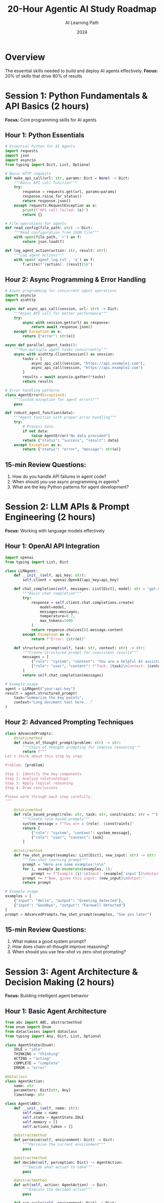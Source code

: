 #+TITLE: 20-Hour Agentic AI Study Roadmap
#+AUTHOR: AI Learning Path
#+DATE: 2024

* Overview
The essential skills needed to build and deploy AI agents effectively.
*Focus:* 20% of skills that drive 80% of results

* Session 1: Python Fundamentals & API Basics (2 hours)
*Focus:* Core programming skills for AI agents

** Hour 1: Python Essentials

#+BEGIN_SRC python
# Essential Python for AI Agents
import requests
import json
import asyncio
from typing import Dict, List, Optional

# Basic HTTP requests
def make_api_call(url: str, params: Dict = None) -> Dict:
    """Basic API call function"""
    try:
        response = requests.get(url, params=params)
        response.raise_for_status()
        return response.json()
    except requests.RequestException as e:
        print(f"API call failed: {e}")
        return {}

# File operations for agents
def read_config(file_path: str) -> Dict:
    """Read configuration from JSON file"""
    with open(file_path, 'r') as f:
        return json.load(f)

def log_agent_action(action: str, result: str):
    """Log agent actions"""
    with open('agent_log.txt', 'a') as f:
        f.write(f"{action}: {result}\n")
#+END_SRC

** Hour 2: Async Programming & Error Handling

#+BEGIN_SRC python
# Async programming for concurrent agent operations
import asyncio
import aiohttp

async def async_api_call(session, url: str) -> Dict:
    """Async API call for better performance"""
    try:
        async with session.get(url) as response:
            return await response.json()
    except Exception as e:
        return {"error": str(e)}

async def parallel_agent_tasks():
    """Run multiple agent tasks concurrently"""
    async with aiohttp.ClientSession() as session:
        tasks = [
            async_api_call(session, "https://api.example1.com"),
            async_api_call(session, "https://api.example2.com")
        ]
        results = await asyncio.gather(*tasks)
        return results

# Error handling patterns
class AgentError(Exception):
    """Custom exception for agent errors"""
    pass

def robust_agent_function(data):
    """Agent function with proper error handling"""
    try:
        # Process data
        if not data:
            raise AgentError("No data provided")
        return {"status": "success", "result": data}
    except Exception as e:
        return {"status": "error", "message": str(e)}
#+END_SRC

** 15-min Review Questions:
1. How do you handle API failures in agent code?
2. When should you use async programming in agents?
3. What are the key Python patterns for agent development?

* Session 2: LLM APIs & Prompt Engineering (2 hours)
*Focus:* Working with language models effectively

** Hour 1: OpenAI API Integration

#+BEGIN_SRC python
import openai
from typing import List, Dict

class LLMAgent:
    def __init__(self, api_key: str):
        self.client = openai.OpenAI(api_key=api_key)
    
    def chat_completion(self, messages: List[Dict], model: str = "gpt-4") -> str:
        """Basic chat completion"""
        try:
            response = self.client.chat.completions.create(
                model=model,
                messages=messages,
                temperature=0.7,
                max_tokens=1000
            )
            return response.choices[0].message.content
        except Exception as e:
            return f"Error: {str(e)}"
    
    def structured_prompt(self, task: str, context: str) -> str:
        """Create structured prompt for consistent results"""
        messages = [
            {"role": "system", "content": "You are a helpful AI assistant."},
            {"role": "user", "content": f"Task: {task}\nContext: {context}"}
        ]
        return self.chat_completion(messages)

# Example usage
agent = LLMAgent("your-api-key")
result = agent.structured_prompt(
    task="Summarize the key points",
    context="Long document text here..."
)
#+END_SRC

** Hour 2: Advanced Prompting Techniques

#+BEGIN_SRC python
class AdvancedPrompts:
    @staticmethod
    def chain_of_thought_prompt(problem: str) -> str:
        """Chain of thought prompting for complex reasoning"""
        return f"""
Let's think about this step by step:

Problem: {problem}

Step 1: Identify the key components
Step 2: Analyze relationships
Step 3: Apply logical reasoning
Step 4: Draw conclusions

Please work through each step carefully.
"""
    
    @staticmethod
    def role_based_prompt(role: str, task: str, constraints: str = "") -> List[Dict]:
        """Create role-based prompts"""
        system_message = f"You are a {role}. {constraints}"
        return [
            {"role": "system", "content": system_message},
            {"role": "user", "content": task}
        ]
    
    @staticmethod
    def few_shot_prompt(examples: List[Dict], new_input: str) -> str:
        """Few-shot learning prompt"""
        prompt = "Here are some examples:\n\n"
        for i, example in enumerate(examples, 1):
            prompt += f"Example {i}:\nInput: {example['input']}\nOutput: {example['output']}\n\n"
        prompt += f"Now, given this input: {new_input}\nOutput:"
        return prompt

# Example usage
examples = [
    {"input": "Hello", "output": "Greeting detected"},
    {"input": "Goodbye", "output": "Farewell detected"}
]
prompt = AdvancedPrompts.few_shot_prompt(examples, "See you later")
#+END_SRC

** 15-min Review Questions:
1. What makes a good system prompt?
2. How does chain-of-thought improve reasoning?
3. When should you use few-shot vs zero-shot prompting?

* Session 3: Agent Architecture & Decision Making (2 hours)
*Focus:* Building intelligent agent behavior

** Hour 1: Basic Agent Architecture

#+BEGIN_SRC python
from abc import ABC, abstractmethod
from enum import Enum
from dataclasses import dataclass
from typing import Any, Dict, List, Optional

class AgentState(Enum):
    IDLE = "idle"
    THINKING = "thinking"
    ACTING = "acting"
    COMPLETE = "complete"
    ERROR = "error"

@dataclass
class AgentAction:
    name: str
    parameters: Dict[str, Any]
    timestamp: str

class Agent(ABC):
    def __init__(self, name: str):
        self.name = name
        self.state = AgentState.IDLE
        self.memory = []
        self.actions_taken = []
    
    @abstractmethod
    def perceive(self, environment: Dict) -> Dict:
        """Perceive the current environment"""
        pass
    
    @abstractmethod
    def decide(self, perception: Dict) -> AgentAction:
        """Decide what action to take"""
        pass
    
    @abstractmethod
    def act(self, action: AgentAction) -> Dict:
        """Execute the decided action"""
        pass
    
    def run_cycle(self, environment: Dict) -> Dict:
        """Main agent loop: perceive -> decide -> act"""
        try:
            self.state = AgentState.THINKING
            perception = self.perceive(environment)
            
            action = self.decide(perception)
            
            self.state = AgentState.ACTING
            result = self.act(action)
            
            self.actions_taken.append(action)
            self.state = AgentState.COMPLETE
            
            return result
        except Exception as e:
            self.state = AgentState.ERROR
            return {"error": str(e)}

class SimpleTaskAgent(Agent):
    def __init__(self, name: str, llm_client):
        super().__init__(name)
        self.llm = llm_client
    
    def perceive(self, environment: Dict) -> Dict:
        """Extract relevant information from environment"""
        return {
            "task": environment.get("task", ""),
            "available_tools": environment.get("tools", []),
            "context": environment.get("context", "")
        }
    
    def decide(self, perception: Dict) -> AgentAction:
        """Use LLM to decide on action"""
        prompt = f"""
        Given this situation:
        Task: {perception['task']}
        Available tools: {perception['available_tools']}
        Context: {perception['context']}
        
        What action should I take? Respond with JSON:
        {{"action": "tool_name", "parameters": {{"key": "value"}}}}
        """
        
        response = self.llm.chat_completion([
            {"role": "user", "content": prompt}
        ])
        
        # Parse LLM response (simplified)
        import json
        try:
            action_data = json.loads(response)
            return AgentAction(
                name=action_data["action"],
                parameters=action_data["parameters"],
                timestamp=str(datetime.now())
            )
        except:
            return AgentAction("error", {}, str(datetime.now()))
#+END_SRC

** Hour 2: ReAct Pattern Implementation

#+BEGIN_SRC python
class ReActAgent(Agent):
    """Reasoning and Acting agent following ReAct pattern"""
    
    def __init__(self, name: str, llm_client, tools: Dict):
        super().__init__(name)
        self.llm = llm_client
        self.tools = tools
        self.thought_history = []
    
    def think(self, observation: str) -> str:
        """Generate reasoning about current situation"""
        prompt = f"""
        You are solving a task step by step.
        
        Previous thoughts: {self.thought_history[-3:] if self.thought_history else "None"}
        Current observation: {observation}
        
        Think: What should I reason about this observation?
        """
        
        thought = self.llm.chat_completion([{"role": "user", "content": prompt}])
        self.thought_history.append(thought)
        return thought
    
    def plan_action(self, thought: str) -> AgentAction:
        """Plan next action based on reasoning"""
        available_tools = list(self.tools.keys())
        
        prompt = f"""
        Based on this reasoning: {thought}
        Available tools: {available_tools}
        
        Act: What specific action should I take?
        Respond with: Action[tool_name(parameter=value)]
        """
        
        action_text = self.llm.chat_completion([{"role": "user", "content": prompt}])
        
        # Parse action (simplified)
        if "Action[" in action_text:
            # Extract tool and parameters
            tool_name = "search"  # Simplified parsing
            parameters = {"query": "example"}
            return AgentAction(tool_name, parameters, str(datetime.now()))
        
        return AgentAction("think", {}, str(datetime.now()))
    
    def execute_react_cycle(self, initial_task: str, max_steps: int = 5):
        """Execute ReAct reasoning cycle"""
        observation = f"Task: {initial_task}"
        
        for step in range(max_steps):
            # Think
            thought = self.think(observation)
            print(f"Think: {thought}")
            
            # Act
            action = self.plan_action(thought)
            print(f"Act: {action.name}({action.parameters})")
            
            # Execute action and get observation
            if action.name in self.tools:
                observation = self.tools[action.name](action.parameters)
            else:
                observation = "Action not recognized"
            
            print(f"Observation: {observation}")
            
            # Check if task is complete
            if "FINAL ANSWER" in observation.upper():
                break
        
        return self.thought_history, self.actions_taken

# Example tools
def search_tool(params):
    return f"Search results for: {params.get('query', 'N/A')}"

def calculator_tool(params):
    try:
        return str(eval(params.get('expression', '0')))
    except:
        return "Calculation error"

# Usage
tools = {
    "search": search_tool,
    "calculator": calculator_tool
}

agent = ReActAgent("ReAct Agent", llm_client, tools)
agent.execute_react_cycle("What is 25 * 4 + 10?")
#+END_SRC

** 15-min Review Questions:
1. What are the key components of agent architecture?
2. How does the ReAct pattern improve agent reasoning?
3. When should you use different agent patterns?

* Session 4: Tool Integration & Function Calling (2 hours)
*Focus:* Connecting agents to external tools and APIs

** Hour 1: OpenAI Function Calling

#+BEGIN_SRC python
import json
from typing import List, Dict, Callable

class FunctionCallingAgent:
    def __init__(self, openai_client):
        self.client = openai_client
        self.available_functions = {}
    
    def register_function(self, name: str, func: Callable, description: str, parameters: Dict):
        """Register a function that the agent can call"""
        self.available_functions[name] = {
            "function": func,
            "description": description,
            "parameters": parameters
        }
    
    def get_function_definitions(self) -> List[Dict]:
        """Get OpenAI function definitions"""
        functions = []
        for name, info in self.available_functions.items():
            functions.append({
                "name": name,
                "description": info["description"],
                "parameters": info["parameters"]
            })
        return functions
    
    def execute_with_tools(self, user_message: str) -> str:
        """Execute agent with function calling capability"""
        messages = [{"role": "user", "content": user_message}]
        
        response = self.client.chat.completions.create(
            model="gpt-4",
            messages=messages,
            functions=self.get_function_definitions(),
            function_call="auto"
        )
        
        message = response.choices[0].message
        
        if message.function_call:
            # Execute the function
            function_name = message.function_call.name
            function_args = json.loads(message.function_call.arguments)
            
            if function_name in self.available_functions:
                function_result = self.available_functions[function_name]["function"](**function_args)
                
                # Add function result to conversation
                messages.append({
                    "role": "function",
                    "name": function_name,
                    "content": str(function_result)
                })
                
                # Get final response
                final_response = self.client.chat.completions.create(
                    model="gpt-4",
                    messages=messages
                )
                
                return final_response.choices[0].message.content
        
        return message.content

# Example functions to register
def get_weather(location: str) -> str:
    """Mock weather function"""
    return f"The weather in {location} is sunny, 72°F"

def calculate(expression: str) -> float:
    """Safe calculator function"""
    try:
        # In production, use a safe evaluator
        result = eval(expression)
        return result
    except:
        return "Calculation error"

def search_web(query: str) -> str:
    """Mock web search function"""
    return f"Search results for '{query}': Found 10 relevant articles"

# Register functions
agent = FunctionCallingAgent(openai_client)

agent.register_function(
    name="get_weather",
    func=get_weather,
    description="Get current weather for a location",
    parameters={
        "type": "object",
        "properties": {
            "location": {"type": "string", "description": "City name"}
        },
        "required": ["location"]
    }
)

agent.register_function(
    name="calculate",
    func=calculate,
    description="Perform mathematical calculations",
    parameters={
        "type": "object",
        "properties": {
            "expression": {"type": "string", "description": "Mathematical expression"}
        },
        "required": ["expression"]
    }
)
#+END_SRC

** Hour 2: Custom Tool System

#+BEGIN_SRC python
from abc import ABC, abstractmethod
from typing import Any, Dict, List, Optional
import inspect

class Tool(ABC):
    """Base class for agent tools"""
    
    @property
    @abstractmethod
    def name(self) -> str:
        pass
    
    @property
    @abstractmethod
    def description(self) -> str:
        pass
    
    @abstractmethod
    def execute(self, **kwargs) -> Any:
        pass
    
    def get_parameters(self) -> Dict:
        """Extract parameters from execute method signature"""
        sig = inspect.signature(self.execute)
        parameters = {
            "type": "object",
            "properties": {},
            "required": []
        }
        
        for param_name, param in sig.parameters.items():
            if param_name != 'self':
                param_info = {"type": "string"}  # Default type
                if param.annotation != inspect.Parameter.empty:
                    if param.annotation == int:
                        param_info["type"] = "integer"
                    elif param.annotation == float:
                        param_info["type"] = "number"
                    elif param.annotation == bool:
                        param_info["type"] = "boolean"
                
                parameters["properties"][param_name] = param_info
                
                if param.default == inspect.Parameter.empty:
                    parameters["required"].append(param_name)
        
        return parameters

class WebSearchTool(Tool):
    @property
    def name(self) -> str:
        return "web_search"
    
    @property
    def description(self) -> str:
        return "Search the web for information"
    
    def execute(self, query: str, max_results: int = 5) -> str:
        # Mock implementation
        return f"Found {max_results} results for '{query}'"

class FileReaderTool(Tool):
    @property
    def name(self) -> str:
        return "read_file"
    
    @property
    def description(self) -> str:
        return "Read contents of a file"
    
    def execute(self, file_path: str) -> str:
        try:
            with open(file_path, 'r') as f:
                return f.read()
        except Exception as e:
            return f"Error reading file: {str(e)}"

class EmailTool(Tool):
    @property
    def name(self) -> str:
        return "send_email"
    
    @property
    def description(self) -> str:
        return "Send an email"
    
    def execute(self, to: str, subject: str, body: str) -> str:
        # Mock implementation
        return f"Email sent to {to} with subject '{subject}'"

class ToolManager:
    def __init__(self):
        self.tools: Dict[str, Tool] = {}
    
    def register_tool(self, tool: Tool):
        """Register a tool"""
        self.tools[tool.name] = tool
    
    def get_tool_definitions(self) -> List[Dict]:
        """Get all tool definitions for LLM"""
        definitions = []
        for tool in self.tools.values():
            definitions.append({
                "name": tool.name,
                "description": tool.description,
                "parameters": tool.get_parameters()
            })
        return definitions
    
    def execute_tool(self, tool_name: str, **kwargs) -> Any:
        """Execute a tool by name"""
        if tool_name in self.tools:
            return self.tools[tool_name].execute(**kwargs)
        else:
            raise ValueError(f"Tool {tool_name} not found")

# Usage example
tool_manager = ToolManager()
tool_manager.register_tool(WebSearchTool())
tool_manager.register_tool(FileReaderTool())
tool_manager.register_tool(EmailTool())

# Integration with agent
class ToolEnabledAgent:
    def __init__(self, llm_client, tool_manager: ToolManager):
        self.llm = llm_client
        self.tool_manager = tool_manager
    
    def process_request(self, user_input: str) -> str:
        """Process user request with tool access"""
        tools = self.tool_manager.get_tool_definitions()
        
        messages = [
            {"role": "system", "content": "You are a helpful assistant with access to tools."},
            {"role": "user", "content": user_input}
        ]
        
        response = self.llm.chat.completions.create(
            model="gpt-4",
            messages=messages,
            functions=tools,
            function_call="auto"
        )
        
        message = response.choices[0].message
        
        if message.function_call:
            tool_name = message.function_call.name
            tool_args = json.loads(message.function_call.arguments)
            
            try:
                result = self.tool_manager.execute_tool(tool_name, **tool_args)
                return f"Tool executed: {result}"
            except Exception as e:
                return f"Tool execution failed: {str(e)}"
        
        return message.content
#+END_SRC

** 15-min Review Questions:
1. How does function calling improve agent capabilities?
2. What are the best practices for tool parameter definition?
3. How do you handle tool execution errors gracefully?

* Session 5: LangChain Framework Fundamentals (2 hours)
*Focus:* Using LangChain for rapid agent development

** Hour 1: LangChain Basics & Chains

#+BEGIN_SRC python
from langchain.llms import OpenAI
from langchain.prompts import PromptTemplate
from langchain.chains import LLMChain, SimpleSequentialChain
from langchain.agents import Tool, AgentExecutor, create_react_agent
from langchain.memory import ConversationBufferMemory

# Basic LangChain setup
class LangChainAgent:
    def __init__(self, openai_api_key: str):
        self.llm = OpenAI(openai_api_key=openai_api_key, temperature=0.7)
        self.memory = ConversationBufferMemory()
    
    def create_simple_chain(self):
        """Create a simple LLM chain"""
        template = """
        You are a helpful assistant. Please answer the following question:
        Question: {question}
        Answer:"""
        
        prompt = PromptTemplate(
            input_variables=["question"],
            template=template
        )
        
        return LLMChain(llm=self.llm, prompt=prompt)
    
    def create_sequential_chain(self):
        """Create a sequential chain for multi-step processing"""
        # First chain: Generate summary
        summary_template = """
        Summarize the following text in one sentence:
        Text: {text}
        Summary:"""
        
        summary_prompt = PromptTemplate(
            input_variables=["text"],
            template=summary_template
        )
        summary_chain = LLMChain(llm=self.llm, prompt=summary_prompt)
        
        # Second chain: Generate action items
        action_template = """
        Based on this summary, generate 3 action items:
        Summary: {summary}
        Action Items:"""
        
        action_prompt = PromptTemplate(
            input_variables=["summary"],
            template=action_template
        )
        action_chain = LLMChain(llm=self.llm, prompt=action_prompt)
        
        # Combine chains
        return SimpleSequentialChain(
            chains=[summary_chain, action_chain],
            verbose=True
        )

# Example usage
agent = LangChainAgent("your-api-key")

# Simple chain
simple_chain = agent.create_simple_chain()
result = simple_chain.run("What is machine learning?")

# Sequential chain
sequential_chain = agent.create_sequential_chain()
long_text = "Long document text here..."
action_items = sequential_chain.run(long_text)
#+END_SRC

** Hour 2: LangChain Agents & Tools

#+BEGIN_SRC python
from langchain.agents import Tool, AgentExecutor, create_react_agent
from langchain.prompts import PromptTemplate
from langchain import hub
import requests

class LangChainToolAgent:
    def __init__(self, llm):
        self.llm = llm
        self.tools = self._create_tools()
    
    def _create_tools(self) -> List[Tool]:
        """Create tools for the agent"""
        
        def search_tool(query: str) -> str:
            """Search for information"""
            # Mock search - replace with real API
            return f"Search results for '{query}': Found relevant information about {query}"
        
        def calculator_tool(expression: str) -> str:
            """Calculate mathematical expressions"""
            try:
                result = eval(expression)  # Use safe evaluator in production
                return f"The result is: {result}"
            except Exception as e:
                return f"Calculation error: {str(e)}"
        
        def weather_tool(location: str) -> str:
            """Get weather information"""
            # Mock weather API
            return f"Weather in {location}: Sunny, 72°F"
        
        def file_reader_tool(filename: str) -> str:
            """Read file contents"""
            try:
                with open(filename, 'r') as f:
                    content = f.read()[:500]  # Limit content
                return f"File content: {content}"
            except Exception as e:
                return f"Error reading file: {str(e)}"
        
        return [
            Tool(
                name="Search",
                func=search_tool,
                description="Search for information on the web"
            ),
            Tool(
                name="Calculator",
                func=calculator_tool,
                description="Calculate mathematical expressions"
            ),
            Tool(
                name="Weather",
                func=weather_tool,
                description="Get current weather for a location"
            ),
            Tool(
                name="FileReader",
                func=file_reader_tool,
                description="Read contents of a file"
            )
        ]
    
    def create_react_agent(self):
        """Create a ReAct agent with tools"""
        # Get ReAct prompt from hub
        prompt = hub.pull("hwchase17/react")
        
        # Create agent
        agent = create_react_agent(self.llm, self.tools, prompt)
        
        # Create executor
        agent_executor = AgentExecutor(
            agent=agent,
            tools=self.tools,
            verbose=True,
            max_iterations=5
        )
        
        return agent_executor
    
    def run_agent(self, query: str) -> str:
        """Run the agent with a query"""
        agent_executor = self.create_react_agent()
        
        try:
            result = agent_executor.invoke({"input": query})
            return result["output"]
        except Exception as e:
            return f"Agent execution error: {str(e)}"

# Custom prompt template for specialized agent
class CustomAgentPrompt:
    @staticmethod
    def create_research_agent_prompt():
        """Create a prompt for a research agent"""
        template = """
        You are a research assistant agent. Your job is to help users find and analyze information.
        
        You have access to the following tools:
        {tools}
        
        Use the following format:
        
        Question: the input question you must answer
        Thought: you should always think about what to do
        Action: the action to take, should be one of [{tool_names}]
        Action Input: the input to the action
        Observation: the result of the action
        ... (this Thought/Action/Action Input/Observation can repeat N times)
        Thought: I now know the final answer
        Final Answer: the final answer to the original input question
        
        Begin!
        
        Question: {input}
        Thought: {agent_scratchpad}
        """
        
        return PromptTemplate(
            template=template,
            input_variables=["input", "agent_scratchpad", "tools", "tool_names"]
        )

# Memory-enabled agent
class MemoryAgent:
    def __init__(self, llm, tools):
        self.llm = llm
        self.tools = tools
        self.memory = ConversationBufferMemory(
            memory_key="chat_history",
            return_messages=True
        )
    
    def create_conversational_agent(self):
        """Create agent with conversation memory"""
        from langchain.agents import ConversationalChatAgent, AgentExecutor
        
        agent = ConversationalChatAgent.from_llm_and_tools(
            llm=self.llm,
            tools=self.tools,
            verbose=True
        )
        
        return AgentExecutor.from_agent_and_tools(
            agent=agent,
            tools=self.tools,
            memory=self.memory,
            verbose=True
        )
    
    def chat(self, message: str) -> str:
        """Have a conversation with the agent"""
        agent_executor = self.create_conversational_agent()
        return agent_executor.run(input=message)

# Usage examples
llm = OpenAI(temperature=0)
tool_agent = LangChainToolAgent(llm)

# Run simple query
result = tool_agent.run_agent("What's 25 * 4 + 10, and what's the weather like in Paris?")
print(result)

# Memory agent example
memory_agent = MemoryAgent(llm, tool_agent.tools)
response1 = memory_agent.chat("My name is John and I live in New York")
response2 = memory_agent.chat("What's the weather like where I live?")
#+END_SRC

** 15-min Review Questions:
1. What are the advantages of using LangChain over custom implementations?
2. How do chains differ from agents in LangChain?
3. When should you use memory in your agents?

* Session 6: RAG Implementation & Knowledge Management (2 hours)
*Focus:* Building agents that can access and use external knowledge

** Hour 1: Basic RAG Setup

#+BEGIN_SRC python
from langchain.document_loaders import TextLoader, DirectoryLoader
from langchain.text_splitter import RecursiveCharacterTextSplitter
from langchain.embeddings import OpenAIEmbeddings
from langchain.vectorstores import Chroma
from langchain.chains import RetrievalQA
from langchain.llms import OpenAI
import os

class RAGAgent:
    def __init__(self, openai_api_key: str, knowledge_base_path: str):
        self.api_key = openai_api_key
        self.llm = OpenAI(openai_api_key=openai_api_key, temperature=0)
        self.embeddings = OpenAIEmbeddings(openai_api_key=openai_api_key)
        self.knowledge_base_path = knowledge_base_path
        self.vectorstore = None
        self.qa_chain = None
    
    def load_documents(self):
        """Load documents from knowledge base"""
        if os.path.isfile(self.knowledge_base_path):
            loader = TextLoader(self.knowledge_base_path)
        else:
            loader = DirectoryLoader(
                self.knowledge_base_path,
                glob="**/*.txt",
                loader_cls=TextLoader
            )
        
        documents = loader.load()
        return documents
    
    def split_documents(self, documents):
        """Split documents into chunks"""
        text_splitter = RecursiveCharacterTextSplitter(
            chunk_size=1000,
            chunk_overlap=200,
            separators=["\n\n", "\n", " ", ""]
        )
        
        splits = text_splitter.split_documents(documents)
        return splits
    
    def create_vectorstore(self, documents):
        """Create vector store from documents"""
        splits = self.split_documents(documents)
        
        self.vectorstore = Chroma.from_documents(
            documents=splits,
            embedding=self.embeddings,
            persist_directory="./chroma_db"
        )
        
        return self.vectorstore
    
    def setup_qa_chain(self):
        """Setup QA chain with retrieval"""
        if not self.vectorstore:
            documents = self.load_documents()
            self.create_vectorstore(documents)
        
        self.qa_chain = RetrievalQA.from_chain_type(
            llm=self.llm,
            chain_type="stuff",
            retriever=self.vectorstore.as_retriever(
                search_type="similarity",
                search_kwargs={"k": 3}
            ),
            return_source_documents=True
        )
    
    def query(self, question: str):
        """Query the knowledge base"""
        if not self.qa_chain:
            self.setup_qa_chain()
        
        result = self.qa_chain({"query": question})
        
        return {
            "answer": result["result"],
            "sources": [doc.page_content[:200] + "..." for doc in result["source_documents"]]
        }

# Advanced RAG with custom retrieval
class AdvancedRAGAgent(RAGAgent):
    def __init__(self, openai_api_key: str, knowledge_base_path: str):
        super().__init__(openai_api_key, knowledge_base_path)
        self.retrieval_strategy = "hybrid"
    
    def create_hybrid_retriever(self):
        """Create hybrid retriever combining semantic and keyword search"""
        from langchain.retrievers import BM25Retriever, EnsembleRetriever
        
        documents = self.load_documents()
        splits = self.split_documents(documents)
        
        # Vector retriever
        vectorstore = self.create_vectorstore(documents)
        vector_retriever = vectorstore.as_retriever(search_kwargs={"k": 3})
        
        # Keyword retriever
        bm25_retriever = BM25Retriever.from_documents(splits)
        bm25_retriever.k = 3
        
        # Ensemble retriever
        ensemble_retriever = EnsembleRetriever(
            retrievers=[vector_retriever, bm25_retriever],
            weights=[0.7, 0.3]
        )
        
        return ensemble_retriever
    
    def setup_advanced_qa_chain(self):
        """Setup QA chain with advanced retrieval"""
        retriever = self.create_hybrid_retriever()
        
        from langchain.chains import ConversationalRetrievalChain
        from langchain.memory import ConversationBufferMemory
        
        memory = ConversationBufferMemory(
            memory_key="chat_history",
            return_messages=True
        )
        
        self.qa_chain = ConversationalRetrievalChain.from_llm(
            llm=self.llm,
            retriever=retriever,
            memory=memory,
            return_source_documents=True
        )

# Usage example
rag_agent = RAGAgent("your-api-key", "./knowledge_base/")
result = rag_agent.query("What is machine learning?")
print(f"Answer: {result['answer']}")
print(f"Sources: {result['sources']}")
#+END_SRC

** Hour 2: Advanced RAG Techniques

#+BEGIN_SRC python
import chromadb
from langchain.retrievers import ContextualCompressionRetriever
from langchain.retrievers.document_compressors import LLMChainExtractor
from langchain.retrievers.multi_query import MultiQueryRetriever
from langchain.chains.query_constructor.base import AttributeInfo
from langchain.retrievers.self_query.base import SelfQueryRetriever

class EnterpriseRAGAgent:
    def __init__(self, openai_api_key: str):
        self.api_key = openai_api_key
        self.llm = OpenAI(openai_api_key=openai_api_key, temperature=0)
        self.embeddings = OpenAIEmbeddings(openai_api_key=openai_api_key)
    
    def setup_contextual_compression(self, base_retriever):
        """Setup contextual compression for better retrieval"""
        compressor = LLMChainExtractor.from_llm(self.llm)
        compression_retriever = ContextualCompressionRetriever(
            base_compressor=compressor,
            base_retriever=base_retriever
        )
        return compression_retriever
    
    def setup_multi_query_retriever(self, vectorstore):
        """Setup multi-query retriever for better coverage"""
        base_retriever = vectorstore.as_retriever()
        multi_query_retriever = MultiQueryRetriever.from_llm(
            retriever=base_retriever,
            llm=self.llm
        )
        return multi_query_retriever
    
    def setup_self_query_retriever(self, vectorstore):
        """Setup self-query retriever with metadata filtering"""
        metadata_field_info = [
            AttributeInfo(
                name="source",
                description="The source document",
                type="string"
            ),
            AttributeInfo(
                name="page",
                description="The page number",
                type="integer"
            )
        ]
        
        document_content_description = "Technical documentation"
        
        retriever = SelfQueryRetriever.from_llm(
            self.llm,
            vectorstore,
            document_content_description,
            metadata_field_info,
            verbose=True
        )
        return retriever
    
    def create_rag_chain_with_sources(self, retriever):
        """Create RAG chain that returns sources and confidence"""
        from langchain.chains import RetrievalQAWithSourcesChain
        
        chain = RetrievalQAWithSourcesChain.from_chain_type(
            llm=self.llm,
            chain_type="stuff",
            retriever=retriever,
            return_source_documents=True
        )
        return chain

# Custom document processor
class DocumentProcessor:
    def __init__(self):
        self.text_splitter = RecursiveCharacterTextSplitter(
            chunk_size=1000,
            chunk_overlap=200
        )
    
    def process_pdf(self, pdf_path: str):
        """Process PDF documents"""
        from langchain.document_loaders import PyPDFLoader
        loader = PyPDFLoader(pdf_path)
        pages = loader.load_and_split(self.text_splitter)
        return pages
    
    def process_web_content(self, urls: list):
        """Process web content"""
        from langchain.document_loaders import WebBaseLoader
        loader = WebBaseLoader(urls)
        docs = loader.load()
        splits = self.text_splitter.split_documents(docs)
        return splits
    
    def process_csv_data(self, csv_path: str):
        """Process CSV data"""
        from langchain.document_loaders import CSVLoader
        loader = CSVLoader(csv_path)
        docs = loader.load()
        return docs
    
    def add_metadata(self, documents, metadata: dict):
        """Add metadata to documents"""
        for doc in documents:
            doc.metadata.update(metadata)
        return documents

# Memory-enhanced RAG
class MemoryRAGAgent:
    def __init__(self, openai_api_key: str):
        self.llm = OpenAI(openai_api_key=openai_api_key)
        self.embeddings = OpenAIEmbeddings(openai_api_key=openai_api_key)
        self.conversation_history = []
        self.user_preferences = {}
    
    def personalized_retrieval(self, query: str, vectorstore):
        """Personalized retrieval based on user history"""
        # Enhance query with user context
        context_query = self._add_user_context(query)
        
        retriever = vectorstore.as_retriever(
            search_type="mmr",  # Maximum Marginal Relevance
            search_kwargs={
                "k": 5,
                "fetch_k": 20,
                "lambda_mult": 0.7
            }
        )
        
        docs = retriever.get_relevant_documents(context_query)
        return docs
    
    def _add_user_context(self, query: str) -> str:
        """Add user context to query"""
        if self.conversation_history:
            recent_context = " ".join(self.conversation_history[-3:])
            enhanced_query = f"Context: {recent_context}\nQuery: {query}"
            return enhanced_query
        return query
    
    def update_user_preferences(self, feedback: dict):
        """Update user preferences based on feedback"""
        self.user_preferences.update(feedback)
    
    def log_interaction(self, query: str, response: str):
        """Log user interactions"""
        self.conversation_history.append(f"Q: {query} A: {response}")
        if len(self.conversation_history) > 10:
            self.conversation_history.pop(0)

# Production RAG setup
def setup_production_rag():
    """Setup production-ready RAG system"""
    import logging
    
    # Setup logging
    logging.basicConfig(level=logging.INFO)
    logger = logging.getLogger(__name__)
    
    # Initialize components
    processor = DocumentProcessor()
    rag_agent = EnterpriseRAGAgent("your-api-key")
    
    # Process documents
    documents = []
    documents.extend(processor.process_pdf("./docs/manual.pdf"))
    documents.extend(processor.process_web_content(["https://docs.example.com"]))
    
    # Add metadata
    documents = processor.add_metadata(documents, {
        "processed_date": "2024-01-01",
        "version": "1.0"
    })
    
    # Create vectorstore
    vectorstore = Chroma.from_documents(
        documents=documents,
        embedding=rag_agent.embeddings,
        persist_directory="./production_db"
    )
    
    # Setup advanced retriever
    base_retriever = vectorstore.as_retriever()
    compressed_retriever = rag_agent.setup_contextual_compression(base_retriever)
    
    # Create final chain
    qa_chain = rag_agent.create_rag_chain_with_sources(compressed_retriever)
    
    logger.info("Production RAG system ready")
    return qa_chain

# Usage
if __name__ == "__main__":
    qa_system = setup_production_rag()
    result = qa_system({"question": "How do I deploy the system?"})
    print(f"Answer: {result['answer']}")
    print(f"Sources: {result['sources']}")
#+END_SRC

** 15-min Review Questions:
1. What are the key components of a RAG system?
2. How does contextual compression improve retrieval quality?
3. When should you use hybrid retrieval vs single-mode retrieval?

* Session 7: Agent Orchestration & Multi-Agent Systems (2 hours)
*Focus:* Coordinating multiple agents and complex workflows

** Hour 1: Multi-Agent Architecture

#+BEGIN_SRC python
from abc import ABC, abstractmethod
from typing import Dict, List, Any, Optional
from enum import Enum
import asyncio
import json
from dataclasses import dataclass, asdict
from datetime import datetime

class MessageType(Enum):
    TASK_REQUEST = "task_request"
    TASK_RESPONSE = "task_response"
    COORDINATION = "coordination"
    STATUS_UPDATE = "status_update"

@dataclass
class Message:
    sender: str
    receiver: str
    message_type: MessageType
    content: Dict[str, Any]
    timestamp: str
    message_id: str

class MessageBus:
    """Central message bus for agent communication"""
    
    def __init__(self):
        self.subscribers: Dict[str, List[callable]] = {}
        self.message_history: List[Message] = []
    
    def subscribe(self, agent_id: str, callback: callable):
        """Subscribe agent to message bus"""
        if agent_id not in self.subscribers:
            self.subscribers[agent_id] = []
        self.subscribers[agent_id].append(callback)
    
    def publish(self, message: Message):
        """Publish message to subscribers"""
        self.message_history.append(message)
        
        if message.receiver in self.subscribers:
            for callback in self.subscribers[message.receiver]:
                callback(message)
        
        # Broadcast messages (receiver = "all")
        if message.receiver == "all":
            for agent_id, callbacks in self.subscribers.items():
                if agent_id != message.sender:
                    for callback in callbacks:
                        callback(message)

class BaseAgent(ABC):
    """Base class for all agents in the system"""
    
    def __init__(self, agent_id: str, message_bus: MessageBus, capabilities: List[str]):
        self.agent_id = agent_id
        self.capabilities = capabilities
        self.message_bus = message_bus
        self.status = "idle"
        self.current_task = None
        
        # Subscribe to message bus
        self.message_bus.subscribe(self.agent_id, self.handle_message)
    
    @abstractmethod
    async def process_task(self, task: Dict[str, Any]) -> Dict[str, Any]:
        """Process a specific task"""
        pass
    
    def handle_message(self, message: Message):
        """Handle incoming messages"""
        if message.message_type == MessageType.TASK_REQUEST:
            asyncio.create_task(self._handle_task_request(message))
        elif message.message_type == MessageType.COORDINATION:
            self._handle_coordination(message)
    
    async def _handle_task_request(self, message: Message):
        """Handle task request message"""
        task = message.content
        
        if self._can_handle_task(task):
            self.status = "working"
            self.current_task = task
            
            try:
                result = await self.process_task(task)
                
                response = Message(
                    sender=self.agent_id,
                    receiver=message.sender,
                    message_type=MessageType.TASK_RESPONSE,
                    content={"result": result, "status": "completed"},
                    timestamp=str(datetime.now()),
                    message_id=f"{self.agent_id}_{datetime.now().timestamp()}"
                )
                
                self.message_bus.publish(response)
                
            except Exception as e:
                error_response = Message(
                    sender=self.agent_id,
                    receiver=message.sender,
                    message_type=MessageType.TASK_RESPONSE,
                    content={"error": str(e), "status": "failed"},
                    timestamp=str(datetime.now()),
                    message_id=f"{self.agent_id}_{datetime.now().timestamp()}"
                )
                self.message_bus.publish(error_response)
            
            finally:
                self.status = "idle"
                self.current_task = None
    
    def _can_handle_task(self, task: Dict[str, Any]) -> bool:
        """Check if agent can handle the task"""
        required_capability = task.get("required_capability")
        return required_capability in self.capabilities
    
    def _handle_coordination(self, message: Message):
        """Handle coordination messages"""
        pass
    
    def send_message(self, receiver: str, message_type: MessageType, content: Dict[str, Any]):
        """Send message to another agent"""
        message = Message(
            sender=self.agent_id,
            receiver=receiver,
            message_type=message_type,
            content=content,
            timestamp=str(datetime.now()),
            message_id=f"{self.agent_id}_{datetime.now().timestamp()}"
        )
        self.message_bus.publish(message)

# Specific agent implementations
class ResearchAgent(BaseAgent):
    """Agent specialized in research tasks"""
    
    def __init__(self, agent_id: str, message_bus: MessageBus, llm_client):
        super().__init__(agent_id, message_bus, ["research", "web_search", "summarization"])
        self.llm = llm_client
    
    async def process_task(self, task: Dict[str, Any]) -> Dict[str, Any]:
        """Process research task"""
        query = task.get("query", "")
        task_type = task.get("type", "research")
        
        if task_type == "research":
            return await self._conduct_research(query)
        elif task_type == "summarization":
            return await self._summarize_content(task.get("content", ""))
        
        return {"error": "Unknown research task type"}
    
    async def _conduct_research(self, query: str) -> Dict[str, Any]:
        """Conduct research on a topic"""
        # Mock research implementation
        await asyncio.sleep(2)  # Simulate research time
        
        research_result = f"Research findings for '{query}': Comprehensive analysis completed"
        
        return {
            "type": "research_result",
            "query": query,
            "findings": research_result,
            "sources": ["source1.com", "source2.com"],
            "timestamp": str(datetime.now())
        }
    
    async def _summarize_content(self, content: str) -> Dict[str, Any]:
        """Summarize content"""
        # Use LLM for summarization
        summary = f"Summary of content: {content[:100]}..."
        
        return {
            "type": "summary",
            "original_length": len(content),
            "summary": summary,
            "compression_ratio": len(summary) / len(content)
        }

class WritingAgent(BaseAgent):
    """Agent specialized in writing tasks"""
    
    def __init__(self, agent_id: str, message_bus: MessageBus, llm_client):
        super().__init__(agent_id, message_bus, ["writing", "editing", "content_creation"])
        self.llm = llm_client
    
    async def process_task(self, task: Dict[str, Any]) -> Dict[str, Any]:
        """Process writing task"""
        task_type = task.get("type", "write")
        
        if task_type == "write":
            return await self._write_content(task)
        elif task_type == "edit":
            return await self._edit_content(task)
        
        return {"error": "Unknown writing task type"}
    
    async def _write_content(self, task: Dict[str, Any]) -> Dict[str, Any]:
        """Write content based on requirements"""
        topic = task.get("topic", "")
        style = task.get("style", "informative")
        length = task.get("length", "medium")
        
        # Mock writing implementation
        await asyncio.sleep(3)  # Simulate writing time
        
        content = f"Written content about '{topic}' in {style} style, {length} length"
        
        return {
            "type": "written_content",
            "topic": topic,
            "content": content,
            "word_count": len(content.split()),
            "style": style
        }
    
    async def _edit_content(self, task: Dict[str, Any]) -> Dict[str, Any]:
        """Edit existing content"""
        original_content = task.get("content", "")
        edit_type = task.get("edit_type", "grammar")
        
        # Mock editing implementation
        edited_content = f"[EDITED] {original_content}"
        
        return {
            "type": "edited_content",
            "original": original_content,
            "edited": edited_content,
            "changes_made": [f"{edit_type} corrections applied"]
        }

class CoordinatorAgent(BaseAgent):
    """Agent that coordinates tasks between other agents"""
    
    def __init__(self, agent_id: str, message_bus: MessageBus):
        super().__init__(agent_id, message_bus, ["coordination", "task_planning", "workflow_management"])
        self.active_workflows: Dict[str, Dict] = {}
        self.agent_capabilities: Dict[str, List[str]] = {}
    
    def register_agent(self, agent_id: str, capabilities: List[str]):
        """Register an agent and its capabilities"""
        self.agent_capabilities[agent_id] = capabilities
    
    async def process_task(self, task: Dict[str, Any]) -> Dict[str, Any]:
        """Process coordination task"""
        if task.get("type") == "complex_workflow":
            return await self._execute_complex_workflow(task)
        elif task.get("type") == "simple_delegation":
            return await self._delegate_simple_task(task)
        
        return {"error": "Unknown coordination task type"}
    
    async def _execute_complex_workflow(self, task: Dict[str, Any]) -> Dict[str, Any]:
        """Execute a complex multi-step workflow"""
        workflow_id = f"workflow_{datetime.now().timestamp()}"
        steps = task.get("steps", [])
        
        self.active_workflows[workflow_id] = {
            "steps": steps,
            "current_step": 0,
            "results": [],
            "status": "running"
        }
        
        results = []
        
        for i, step in enumerate(steps):
            # Find capable agent
            capable_agent = self._find_capable_agent(step.get("required_capability"))
            
            if not capable_agent:
                return {"error": f"No agent capable of handling step {i+1}"}
            
            # Send task to agent
            self.send_message(
                receiver=capable_agent,
                message_type=MessageType.TASK_REQUEST,
                content=step
            )
            
            # Wait for response (simplified - in production, use proper async handling)
            await asyncio.sleep(5)  # Mock wait time
            
            # Mock result collection
            result = {"step": i+1, "status": "completed", "agent": capable_agent}
            results.append(result)
        
        self.active_workflows[workflow_id]["status"] = "completed"
        self.active_workflows[workflow_id]["results"] = results
        
        return {
            "workflow_id": workflow_id,
            "status": "completed",
            "results": results
        }
    
    async def _delegate_simple_task(self, task: Dict[str, Any]) -> Dict[str, Any]:
        """Delegate a simple task to appropriate agent"""
        required_capability = task.get("required_capability")
        capable_agent = self._find_capable_agent(required_capability)
        
        if not capable_agent:
            return {"error": f"No agent capable of handling {required_capability}"}
        
        self.send_message(
            receiver=capable_agent,
            message_type=MessageType.TASK_REQUEST,
            content=task
        )
        
        return {
            "status": "delegated",
            "assigned_agent": capable_agent,
            "task_id": task.get("id", "unknown")
        }
    
    def _find_capable_agent(self, required_capability: str) -> Optional[str]:
        """Find an agent capable of handling the required capability"""
        for agent_id, capabilities in self.agent_capabilities.items():
            if required_capability in capabilities:
                return agent_id
        return None

# Multi-agent system setup
class MultiAgentSystem:
    """Main system that manages all agents"""
    
    def __init__(self):
        self.message_bus = MessageBus()
        self.agents: Dict[str, BaseAgent] = {}
        self.coordinator = None
    
    def add_agent(self, agent: BaseAgent):
        """Add an agent to the system"""
        self.agents[agent.agent_id] = agent
        
        # Register with coordinator if exists
        if self.coordinator:
            self.coordinator.register_agent(agent.agent_id, agent.capabilities)
    
    def set_coordinator(self, coordinator: CoordinatorAgent):
        """Set the coordinator agent"""
        self.coordinator = coordinator
        self.add_agent(coordinator)
        
        # Register all existing agents with coordinator
        for agent in self.agents.values():
            if agent.agent_id != coordinator.agent_id:
                coordinator.register_agent(agent.agent_id, agent.capabilities)
    
    async def execute_complex_task(self, task_description: str) -> Dict[str, Any]:
        """Execute a complex task using multiple agents"""
        if not self.coordinator:
            return {"error": "No coordinator available"}
        
        # Parse task into workflow steps (simplified)
        workflow_task = {
            "type": "complex_workflow",
            "description": task_description,
            "steps": [
                {"required_capability": "research", "query": task_description},
                {"required_capability": "writing", "topic": task_description, "type": "write"}
            ]
        }
        
        result = await self.coordinator.process_task(workflow_task)
        return result
    
    def get_system_status(self) -> Dict[str, Any]:
        """Get status of all agents in the system"""
        status = {}
        for agent_id, agent in self.agents.items():
            status[agent_id] = {
                "status": agent.status,
                "capabilities": agent.capabilities,
                "current_task": agent.current_task
            }
        return status

# Usage example
async def setup_multi_agent_system():
    """Setup and run multi-agent system"""
    # Create system
    mas = MultiAgentSystem()
    
    # Create agents
    research_agent = ResearchAgent("researcher_1", mas.message_bus, None)  # llm_client would go here
    writing_agent = WritingAgent("writer_1", mas.message_bus, None)
    coordinator = CoordinatorAgent("coordinator", mas.message_bus)
    
    # Add agents to system
    mas.add_agent(research_agent)
    mas.add_agent(writing_agent)
    mas.set_coordinator(coordinator)
    
    # Execute complex task
    result = await mas.execute_complex_task("Write a report on AI agent architectures")
    
    print(f"Task result: {result}")
    print(f"System status: {mas.get_system_status()}")
    
    return mas

if __name__ == "__main__":
    asyncio.run(setup_multi_agent_system())
#+END_SRC

** Hour 2: CrewAI and Advanced Orchestration

#+BEGIN_SRC python
# CrewAI implementation example
from crewai import Agent, Task, Crew, Process
from crewai.tools import BaseTool
from typing import Type
from pydantic import BaseModel, Field

class SearchToolInput(BaseModel):
    """Input schema for SearchTool."""
    search_query: str = Field(..., description="The search query to find information")

class SearchTool(BaseTool):
    name: str = "search_tool"
    description: str = "Search for information on the internet"
    args_schema: Type[BaseModel] = SearchToolInput

    def _run(self, search_query: str) -> str:
        # Mock search implementation
        return f"Search results for '{search_query}': Relevant information found"

class CalculatorTool(BaseTool):
    name: str = "calculator"
    description: str = "Perform mathematical calculations"
    
    def _run(self, expression: str) -> str:
        try:
            result = eval(expression)  # Use safe evaluator in production
            return f"The result of {expression} is {result}"
        except Exception as e:
            return f"Calculation error: {str(e)}"

class CrewAISystem:
    def __init__(self):
        self.search_tool = SearchTool()
        self.calculator_tool = CalculatorTool()
        self.agents = self._create_agents()
    
    def _create_agents(self):
        """Create specialized agents"""
        
        # Research Agent
        researcher = Agent(
            role='Senior Research Analyst',
            goal='Uncover cutting-edge developments in AI and data science',
            backstory="""You work at a leading tech think tank.
            Your expertise lies in identifying emerging trends.
            You have a knack for dissecting complex data and presenting actionable insights.""",
            verbose=True,
            allow_delegation=False,
            tools=[self.search_tool]
        )
        
        # Writer Agent
        writer = Agent(
            role='Tech Content Strategist',
            goal='Craft compelling content on tech advancements',
            backstory="""You are a renowned Content Strategist, known for your insightful
            and engaging articles. You transform complex concepts into compelling narratives.""",
            verbose=True,
            allow_delegation=True
        )
        
        # Data Analyst Agent
        analyst = Agent(
            role='Data Analyst',
            goal='Analyze data and provide statistical insights',
            backstory="""You are an expert data analyst with a keen eye for patterns
            and statistical significance. You excel at turning raw data into actionable insights.""",
            verbose=True,
            allow_delegation=False,
            tools=[self.calculator_tool]
        )
        
        return {
            'researcher': researcher,
            'writer': writer,
            'analyst': analyst
        }
    
    def create_research_crew(self, topic: str):
        """Create a crew for research tasks"""
        
        # Define tasks
        research_task = Task(
            description=f"""Conduct a comprehensive analysis of {topic}.
            Focus on the latest developments, key players, and future implications.
            Your final answer MUST be a detailed report with key findings.""",
            expected_output="A comprehensive research report with key findings and insights",
            agent=self.agents['researcher']
        )
        
        analysis_task = Task(
            description=f"""Using the research findings, perform statistical analysis
            and identify key trends and patterns related to {topic}.""",
            expected_output="Statistical analysis with trends and patterns identified",
            agent=self.agents['analyst']
        )
        
        writing_task = Task(
            description=f"""Using the research and analysis, create a compelling article
            about {topic} that is engaging and informative for a general audience.""",
            expected_output="A well-written article suitable for publication",
            agent=self.agents['writer']
        )
        
        # Create crew
        crew = Crew(
            agents=[self.agents['researcher'], self.agents['analyst'], self.agents['writer']],
            tasks=[research_task, analysis_task, writing_task],
            verbose=2,
            process=Process.sequential
        )
        
        return crew
    
    def execute_parallel_crew(self, topics: list):
        """Execute multiple crews in parallel"""
        import concurrent.futures
        
        def run_crew(topic):
            crew = self.create_research_crew(topic)
            return crew.kickoff()
        
        with concurrent.futures.ThreadPoolExecutor(max_workers=3) as executor:
            future_to_topic = {executor.submit(run_crew, topic): topic for topic in topics}
            results = {}
            
            for future in concurrent.futures.as_completed(future_to_topic):
                topic = future_to_topic[future]
                try:
                    result = future.result()
                    results[topic] = result
                except Exception as exc:
                    results[topic] = f"Error: {exc}"
        
        return results

# LangGraph implementation for complex workflows
from langgraph.graph import Graph, StateGraph, END
from langgraph.prebuilt import ToolExecutor, ToolInvocation
from typing import TypedDict, Annotated, Sequence
import operator

class AgentState(TypedDict):
    messages: Annotated[Sequence[str], operator.add]
    current_step: str
    results: dict
    error: str

class LangGraphOrchestrator:
    def __init__(self):
        self.tools = self._setup_tools()
        self.tool_executor = ToolExecutor(self.tools)
    
    def _setup_tools(self):
        """Setup tools for the workflow"""
        def research_tool(query: str) -> str:
            return f"Research completed for: {query}"
        
        def analysis_tool(data: str) -> str:
            return f"Analysis completed for: {data}"
        
        def writing_tool(content: str) -> str:
            return f"Article written based on: {content}"
        
        return [research_tool, analysis_tool, writing_tool]
    
    def research_node(self, state: AgentState):
        """Research node in the workflow"""
        messages = state.get('messages', [])
        
        # Perform research
        research_result = "Research findings: Comprehensive data collected"
        
        return {
            "messages": messages + [research_result],
            "current_step": "research_completed",
            "results": {**state.get('results', {}), "research": research_result}
        }
    
    def analysis_node(self, state: AgentState):
        """Analysis node in the workflow"""
        messages = state.get('messages', [])
        research_data = state.get('results', {}).get('research', '')
        
        # Perform analysis
        analysis_result = f"Analysis complete: {research_data} analyzed"
        
        return {
            "messages": messages + [analysis_result],
            "current_step": "analysis_completed",
            "results": {**state.get('results', {}), "analysis": analysis_result}
        }
    
    def writing_node(self, state: AgentState):
        """Writing node in the workflow"""
        messages = state.get('messages', [])
        analysis_data = state.get('results', {}).get('analysis', '')
        
        # Perform writing
        writing_result = f"Article completed based on: {analysis_data}"
        
        return {
            "messages": messages + [writing_result],
            "current_step": "writing_completed",
            "results": {**state.get('results', {}), "writing": writing_result}
        }
    
    def should_continue(self, state: AgentState):
        """Determine if workflow should continue"""
        current_step = state.get('current_step', '')
        
        if current_step == "research_completed":
            return "analysis"
        elif current_step == "analysis_completed":
            return "writing"
        elif current_step == "writing_completed":
            return END
        else:
            return "research"
    
    def create_workflow(self):
        """Create the LangGraph workflow"""
        workflow = StateGraph(AgentState)
        
        # Add nodes
        workflow.add_node("research", self.research_node)
        workflow.add_node("analysis", self.analysis_node)
        workflow.add_node("writing", self.writing_node)
        
        # Add edges
        workflow.set_entry_point("research")
        
        workflow.add_conditional_edges(
            "research",
            self.should_continue,
            {
                "analysis": "analysis",
                END: END
            }
        )
        
        workflow.add_conditional_edges(
            "analysis",
            self.should_continue,
            {
                "writing": "writing",
                END: END
            }
        )
        
        workflow.add_conditional_edges(
            "writing",
            self.should_continue,
            {
                END: END
            }
        )
        
        return workflow.compile()
    
    def execute_workflow(self, initial_query: str):
        """Execute the complete workflow"""
        app = self.create_workflow()
        
        initial_state = {
            "messages": [f"Starting workflow for: {initial_query}"],
            "current_step": "start",
            "results": {},
            "error": ""
        }
        
        result = app.invoke(initial_state)
        return result

# Advanced orchestration patterns
class WorkflowManager:
    def __init__(self):
        self.active_workflows = {}
        self.completed_workflows = {}
        self.workflow_templates = self._create_templates()
    
    def _create_templates(self):
        """Create workflow templates"""
        return {
            "content_creation": {
                "steps": ["research", "analysis", "writing", "review"],
                "parallel_allowed": ["research", "analysis"],
                "dependencies": {
                    "analysis": ["research"],
                    "writing": ["research", "analysis"],
                    "review": ["writing"]
                }
            },
            "data_processing": {
                "steps": ["collection", "cleaning", "analysis", "visualization"],
                "parallel_allowed": ["cleaning", "analysis"],
                "dependencies": {
                    "cleaning": ["collection"],
                    "analysis": ["cleaning"],
                    "visualization": ["analysis"]
                }
            }
        }
    
    def create_dynamic_workflow(self, template_name: str, parameters: dict):
        """Create a dynamic workflow from template"""
        if template_name not in self.workflow_templates:
            raise ValueError(f"Template {template_name} not found")
        
        template = self.workflow_templates[template_name]
        workflow_id = f"{template_name}_{len(self.active_workflows)}"
        
        workflow = {
            "id": workflow_id,
            "template": template_name,
            "steps": template["steps"].copy(),
            "current_step": 0,
            "parameters": parameters,
            "status": "created",
            "results": {},
            "start_time": datetime.now(),
            "dependencies": template["dependencies"]
        }
        
        self.active_workflows[workflow_id] = workflow
        return workflow_id
    
    async def execute_workflow(self, workflow_id: str):
        """Execute a workflow with dependency management"""
        if workflow_id not in self.active_workflows:
            raise ValueError(f"Workflow {workflow_id} not found")
        
        workflow = self.active_workflows[workflow_id]
        workflow["status"] = "running"
        
        completed_steps = set()
        
        while len(completed_steps) < len(workflow["steps"]):
            # Find steps that can be executed (dependencies met)
            executable_steps = []
            
            for step in workflow["steps"]:
                if step not in completed_steps:
                    dependencies = workflow["dependencies"].get(step, [])
                    if all(dep in completed_steps for dep in dependencies):
                        executable_steps.append(step)
            
            if not executable_steps:
                break  # No more steps can be executed
            
            # Execute steps (potentially in parallel)
            for step in executable_steps:
                result = await self._execute_step(step, workflow["parameters"])
                workflow["results"][step] = result
                completed_steps.add(step)
        
        workflow["status"] = "completed"
        workflow["end_time"] = datetime.now()
        
        # Move to completed workflows
        self.completed_workflows[workflow_id] = workflow
        del self.active_workflows[workflow_id]
        
        return workflow
    
    async def _execute_step(self, step: str, parameters: dict):
        """Execute a single workflow step"""
        # Mock step execution
        await asyncio.sleep(1)  # Simulate processing time
        return f"Step {step} completed with parameters: {parameters}"
    
    def get_workflow_status(self, workflow_id: str):
        """Get status of a workflow"""
        if workflow_id in self.active_workflows:
            return self.active_workflows[workflow_id]
        elif workflow_id in self.completed_workflows:
            return self.completed_workflows[workflow_id]
        else:
            return None

# Usage examples
async def orchestration_examples():
    """Examples of different orchestration patterns"""
    
    # 1. CrewAI example
    print("=== CrewAI Example ===")
    crew_system = CrewAISystem()
    crew = crew_system.create_research_crew("Artificial Intelligence")
    # result = crew.kickoff()  # Uncomment when CrewAI is properly installed
    
    # 2. LangGraph example
    print("=== LangGraph Example ===")
    langgraph_orchestrator = LangGraphOrchestrator()
    workflow_result = langgraph_orchestrator.execute_workflow("AI agent architectures")
    print(f"LangGraph result: {workflow_result}")
    
    # 3. Dynamic workflow example
    print("=== Dynamic Workflow Example ===")
    workflow_manager = WorkflowManager()
    workflow_id = workflow_manager.create_dynamic_workflow(
        "content_creation", 
        {"topic": "AI trends", "target_audience": "technical"}
    )
    
    result = await workflow_manager.execute_workflow(workflow_id)
    print(f"Dynamic workflow result: {result}")

if __name__ == "__main__":
    asyncio.run(orchestration_examples())
#+END_SRC

** 15-min Review Questions:
1. What are the key benefits of multi-agent systems over single agents?
2. How do you handle coordination and communication between agents?
3. When should you use sequential vs parallel agent execution?

* Session 8: Memory Management & Persistence (2 hours)
*Focus:* Managing agent memory and state across conversations

** Hour 1: Memory Systems Architecture

#+BEGIN_SRC python
from abc import ABC, abstractmethod
from typing import Dict, List, Any, Optional, Tuple
import json
import sqlite3
import pickle
import hashlib
from datetime import datetime, timedelta
from dataclasses import dataclass, asdict
from collections import deque
import redis
import chromadb

@dataclass
class MemoryEntry:
    id: str
    content: str
    metadata: Dict[str, Any]
    timestamp: datetime
    memory_type: str
    importance: float
    access_count: int = 0
    last_accessed: Optional[datetime] = None

class BaseMemory(ABC):
    """Base class for all memory implementations"""
    
    @abstractmethod
    def store(self, content: str, metadata: Dict[str, Any], memory_type: str = "episodic") -> str:
        """Store a memory entry"""
        pass
    
    @abstractmethod
    def retrieve(self, query: str, k: int = 5) -> List[MemoryEntry]:
        """Retrieve relevant memories"""
        pass
    
    @abstractmethod
    def update(self, memory_id: str, content: str = None, metadata: Dict[str, Any] = None) -> bool:
        """Update an existing memory"""
        pass
    
    @abstractmethod
    def delete(self, memory_id: str) -> bool:
        """Delete a memory entry"""
        pass

class ShortTermMemory(BaseMemory):
    """Working memory for current conversation"""
    
    def __init__(self, max_size: int = 50):
        self.max_size = max_size
        self.memories: deque = deque(maxlen=max_size)
        self.memory_index: Dict[str, MemoryEntry] = {}
    
    def store(self, content: str, metadata: Dict[str, Any], memory_type: str = "working") -> str:
        """Store in short-term memory"""
        memory_id = self._generate_id(content)
        
        memory_entry = MemoryEntry(
            id=memory_id,
            content=content,
            metadata=metadata,
            timestamp=datetime.now(),
            memory_type=memory_type,
            importance=metadata.get("importance", 0.5)
        )
        
        # Remove oldest if at capacity
        if len(self.memories) >= self.max_size:
            old_memory = self.memories.popleft()
            del self.memory_index[old_memory.id]
        
        self.memories.append(memory_entry)
        self.memory_index[memory_id] = memory_entry
        
        return memory_id
    
    def retrieve(self, query: str, k: int = 5) -> List[MemoryEntry]:
        """Retrieve from short-term memory based on recency and relevance"""
        memories = list(self.memories)
        
        # Simple relevance scoring (keyword matching)
        scored_memories = []
        query_words = set(query.lower().split())
        
        for memory in memories:
            content_words = set(memory.content.lower().split())
            relevance = len(query_words.intersection(content_words)) / max(len(query_words), 1)
            
            # Combine relevance with recency
            time_decay = self._calculate_time_decay(memory.timestamp)
            score = relevance * 0.7 + time_decay * 0.3
            
            scored_memories.append((score, memory))
        
        # Sort by score and return top k
        scored_memories.sort(key=lambda x: x[0], reverse=True)
        return [memory for _, memory in scored_memories[:k]]
    
    def update(self, memory_id: str, content: str = None, metadata: Dict[str, Any] = None) -> bool:
        """Update short-term memory"""
        if memory_id not in self.memory_index:
            return False
        
        memory = self.memory_index[memory_id]
        
        if content:
            memory.content = content
        if metadata:
            memory.metadata.update(metadata)
        
        memory.access_count += 1
        memory.last_accessed = datetime.now()
        
        return True
    
    def delete(self, memory_id: str) -> bool:
        """Delete from short-term memory"""
        if memory_id not in self.memory_index:
            return False
        
        memory = self.memory_index[memory_id]
        self.memories.remove(memory)
        del self.memory_index[memory_id]
        
        return True
    
    def _generate_id(self, content: str) -> str:
        """Generate unique ID for memory entry"""
        return hashlib.md5(f"{content}{datetime.now()}".encode()).hexdigest()[:16]
    
    def _calculate_time_decay(self, timestamp: datetime) -> float:
        """Calculate time decay factor (1.0 = recent, 0.0 = old)"""
        now = datetime.now()
        diff = (now - timestamp).total_seconds()
        max_age = 3600  # 1 hour
        return max(0, 1 - (diff / max_age))
    
    def get_conversation_summary(self) -> str:
        """Get summary of current conversation"""
        if not self.memories:
            return "No conversation history"
        
        recent_memories = list(self.memories)[-10:]  # Last 10 entries
        summary_parts = [memory.content for memory in recent_memories]
        
        return " | ".join(summary_parts)

class LongTermMemory(BaseMemory):
    """Persistent memory stored in database"""
    
    def __init__(self, db_path: str = "agent_memory.db"):
        self.db_path = db_path
        self._init_database()
    
    def _init_database(self):
        """Initialize SQLite database"""
        conn = sqlite3.connect(self.db_path)
        cursor = conn.cursor()
        
        cursor.execute('''
            CREATE TABLE IF NOT EXISTS memories (
                id TEXT PRIMARY KEY,
                content TEXT NOT NULL,
                metadata TEXT,
                timestamp TEXT,
                memory_type TEXT,
                importance REAL,
                access_count INTEGER DEFAULT 0,
                last_accessed TEXT
            )
        ''')
        
        # Create index for faster searches
        cursor.execute('CREATE INDEX IF NOT EXISTS idx_memory_type ON memories(memory_type)')
        cursor.execute('CREATE INDEX IF NOT EXISTS idx_timestamp ON memories(timestamp)')
        cursor.execute('CREATE INDEX IF NOT EXISTS idx_importance ON memories(importance)')
        
        conn.commit()
        conn.close()
    
    def store(self, content: str, metadata: Dict[str, Any], memory_type: str = "episodic") -> str:
        """Store in long-term memory"""
        memory_id = self._generate_id(content)
        
        conn = sqlite3.connect(self.db_path)
        cursor = conn.cursor()
        
        cursor.execute('''
            INSERT OR REPLACE INTO memories 
            (id, content, metadata, timestamp, memory_type, importance)
            VALUES (?, ?, ?, ?, ?, ?)
        ''', (
            memory_id,
            content,
            json.dumps(metadata),
            datetime.now().isoformat(),
            memory_type,
            metadata.get("importance", 0.5)
        ))
        
        conn.commit()
        conn.close()
        
        return memory_id
    
    def retrieve(self, query: str, k: int = 5, memory_type: str = None) -> List[MemoryEntry]:
        """Retrieve from long-term memory with semantic search"""
        conn = sqlite3.connect(self.db_path)
        cursor = conn.cursor()
        
        # Build query
        sql_query = '''
            SELECT id, content, metadata, timestamp, memory_type, importance, access_count, last_accessed
            FROM memories
        '''
        params = []
        
        if memory_type:
            sql_query += ' WHERE memory_type = ?'
            params.append(memory_type)
        
        sql_query += ' ORDER BY importance DESC, timestamp DESC LIMIT ?'
        params.append(k * 2)  # Get more to filter
        
        cursor.execute(sql_query, params)
        results = cursor.fetchall()
        conn.close()
        
        # Convert to MemoryEntry objects and score
        memories = []
        for row in results:
            memory = MemoryEntry(
                id=row[0],
                content=row[1],
                metadata=json.loads(row[2]),
                timestamp=datetime.fromisoformat(row[3]),
                memory_type=row[4],
                importance=row[5],
                access_count=row[6],
                last_accessed=datetime.fromisoformat(row[7]) if row[7] else None
            )
            memories.append(memory)
        
        # Simple relevance scoring
        scored_memories = self._score_memories(memories, query)
        return scored_memories[:k]
    
    def update(self, memory_id: str, content: str = None, metadata: Dict[str, Any] = None) -> bool:
        """Update long-term memory"""
        conn = sqlite3.connect(self.db_path)
        cursor = conn.cursor()
        
        # First, get current memory
        cursor.execute('SELECT * FROM memories WHERE id = ?', (memory_id,))
        result = cursor.fetchone()
        
        if not result:
            conn.close()
            return False
        
        # Update fields
        new_content = content if content else result[1]
        current_metadata = json.loads(result[2])
        if metadata:
            current_metadata.update(metadata)
        
        cursor.execute('''
            UPDATE memories 
            SET content = ?, metadata = ?, access_count = access_count + 1, last_accessed = ?
            WHERE id = ?
        ''', (new_content, json.dumps(current_metadata), datetime.now().isoformat(), memory_id))
        
        conn.commit()
        conn.close()
        
        return True
    
    def delete(self, memory_id: str) -> bool:
        """Delete from long-term memory"""
        conn = sqlite3.connect(self.db_path)
        cursor = conn.cursor()
        
        cursor.execute('DELETE FROM memories WHERE id = ?', (memory_id,))
        deleted = cursor.rowcount > 0
        
        conn.commit()
        conn.close()
        
        return deleted
    
    def _generate_id(self, content: str) -> str:
        """Generate unique ID"""
        return hashlib.sha256(f"{content}{datetime.now()}".encode()).hexdigest()[:32]
    
    def _score_memories(self, memories: List[MemoryEntry], query: str) -> List[MemoryEntry]:
        """Score memories based on relevance to query"""
        query_words = set(query.lower().split())
        scored_memories = []
        
        for memory in memories:
            content_words = set(memory.content.lower().split())
            relevance = len(query_words.intersection(content_words)) / max(len(query_words), 1)
            
            # Combine multiple factors
            importance_score = memory.importance
            recency_score = self._calculate_recency_score(memory.timestamp)
            access_score = min(memory.access_count / 10.0, 1.0)  # Normalize access count
            
            total_score = (relevance * 0.4 + importance_score * 0.3 + 
                          recency_score * 0.2 + access_score * 0.1)
            
            scored_memories.append((total_score, memory))
        
        scored_memories.sort(key=lambda x: x[0], reverse=True)
        return [memory for _, memory in scored_memories]
    
    def _calculate_recency_score(self, timestamp: datetime) -> float:
        """Calculate recency score"""
        now = datetime.now()
        diff = (now - timestamp).days
        return max(0, 1 - (diff / 365))  # Decay over a year

class VectorMemory(BaseMemory):
    """Vector-based semantic memory using embeddings"""
    
    def __init__(self, collection_name: str = "agent_memory"):
        self.client = chromadb.Client()
        self.collection = self.client.get_or_create_collection(name=collection_name)
        self.metadata_store = {}  # Additional metadata storage
    
    def store(self, content: str, metadata: Dict[str, Any], memory_type: str = "semantic") -> str:
        """Store with vector embeddings"""
        memory_id = self._generate_id(content)
        
        # Store in vector database
        self.collection.add(
            documents=[content],
            metadatas=[{
                "memory_type": memory_type,
                "timestamp": datetime.now().isoformat(),
                "importance": metadata.get("importance", 0.5)
            }],
            ids=[memory_id]
        )
        
        # Store full metadata separately
        self.metadata_store[memory_id] = MemoryEntry(
            id=memory_id,
            content=content,
            metadata=metadata,
            timestamp=datetime.now(),
            memory_type=memory_type,
            importance=metadata.get("importance", 0.5)
        )
        
        return memory_id
    
    def retrieve(self, query: str, k: int = 5) -> List[MemoryEntry]:
        """Retrieve using semantic similarity"""
        results = self.collection.query(
            query_texts=[query],
            n_results=k
        )
        
        memories = []
        for i, memory_id in enumerate(results['ids'][0]):
            if memory_id in self.metadata_store:
                memory = self.metadata_store[memory_id]
                memory.access_count += 1
                memory.last_accessed = datetime.now()
                memories.append(memory)
        
        return memories
    
    def update(self, memory_id: str, content: str = None, metadata: Dict[str, Any] = None) -> bool:
        """Update vector memory"""
        if memory_id not in self.metadata_store:
            return False
        
        memory = self.metadata_store[memory_id]
        
        if content:
            # Update vector database
            self.collection.update(
                ids=[memory_id],
                documents=[content]
            )
            memory.content = content
        
        if metadata:
            memory.metadata.update(metadata)
        
        return True
    
    def delete(self, memory_id: str) -> bool:
        """Delete from vector memory"""
        if memory_id not in self.metadata_store:
            return False
        
        self.collection.delete(ids=[memory_id])
        del self.metadata_store[memory_id]
        
        return True
    
    def _generate_id(self, content: str) -> str:
        """Generate unique ID"""
        return hashlib.md5(f"{content}{datetime.now()}".encode()).hexdigest()

class HybridMemorySystem:
    """Combines multiple memory types for comprehensive memory management"""
    
    def __init__(self):
        self.short_term = ShortTermMemory(max_size=50)
        self.long_term = LongTermMemory("agent_memory.db")
        self.vector_memory = VectorMemory("agent_semantic_memory")
        
        # Memory consolidation settings
        self.consolidation_threshold = 5  # Access count threshold
        self.consolidation_interval = 3600  # 1 hour in seconds
        self.last_consolidation = datetime.now()
    
    def store_memory(self, content: str, metadata: Dict[str, Any], memory_type: str = "episodic"):
        """Store memory in appropriate system(s)"""
        importance = metadata.get("importance", 0.5)
        
        # Always store in short-term memory
        short_term_id = self.short_term.store(content, metadata, memory_type)
        
        # Store important memories in long-term immediately
        if importance > 0.7:
            long_term_id = self.long_term.store(content, metadata, memory_type)
            self.vector_memory.store(content, metadata, memory_type)
            return long_term_id
        
        return short_term_id
    
    def retrieve_memory(self, query: str, k: int = 5, memory_types: List[str] = None) -> List[MemoryEntry]:
        """Retrieve from all memory systems and merge results"""
        all_memories = []
        
        # Get from short-term memory
        short_term_memories = self.short_term.retrieve(query, k)
        all_memories.extend(short_term_memories)
        
        # Get from long-term memory
        for memory_type in (memory_types or ["episodic", "semantic", "procedural"]):
            long_term_memories = self.long_term.retrieve(query, k//2, memory_type)
            all_memories.extend(long_term_memories)
        
        # Get from vector memory
        vector_memories = self.vector_memory.retrieve(query, k)
        all_memories.extend(vector_memories)
        
        # Remove duplicates and score
        unique_memories = {memory.id: memory for memory in all_memories}
        scored_memories = self._score_hybrid_memories(list(unique_memories.values()), query)
        
        return scored_memories[:k]
    
    def consolidate_memories(self):
        """Consolidate important short-term memories to long-term"""
        current_time = datetime.now()
        
        if (current_time - self.last_consolidation).seconds < self.consolidation_interval:
            return
        
        # Find memories to consolidate
        consolidation_candidates = []
        
        for memory in self.short_term.memories:
            if (memory.access_count >= self.consolidation_threshold or 
                memory.importance > 0.6):
                consolidation_candidates.append(memory)
        
        # Move to long-term storage
        for memory in consolidation_candidates:
            self.long_term.store(memory.content, memory.metadata, memory.memory_type)
            
            # Also store in vector memory for semantic search
            if memory.memory_type in ["episodic", "semantic"]:
                self.vector_memory.store(memory.content, memory.metadata, memory.memory_type)
        
        self.last_consolidation = current_time
        
        return len(consolidation_candidates)
    
    def _score_hybrid_memories(self, memories: List[MemoryEntry], query: str) -> List[MemoryEntry]:
        """Score memories from hybrid system"""
        query_words = set(query.lower().split())
        scored_memories = []
        
        for memory in memories:
            content_words = set(memory.content.lower().split())
            relevance = len(query_words.intersection(content_words)) / max(len(query_words), 1)
            
            # Memory type bonuses
            type_bonus = {
                "working": 0.8,  # Recent working memory
                "episodic": 0.6,
                "semantic": 0.7,
                "procedural": 0.5
            }.get(memory.memory_type, 0.5)
            
            # Access pattern bonus
            access_bonus = min(memory.access_count / 10.0, 0.3)
            
            total_score = (relevance * 0.5 + memory.importance * 0.3 + 
                          type_bonus * 0.1 + access_bonus * 0.1)
            
            scored_memories.append((total_score, memory))
        
        scored_memories.sort(key=lambda x: x[0], reverse=True)
        return [memory for _, memory in scored_memories]
    
    def get_memory_stats(self) -> Dict[str, Any]:
        """Get statistics about memory usage"""
        return {
            "short_term_count": len(self.short_term.memories),
            "short_term_capacity": self.short_term.max_size,
            "vector_memory_count": len(self.vector_memory.metadata_store),
            "last_consolidation": self.last_consolidation.isoformat()
        }

# Usage example
class MemoryAwareAgent:
    """Agent with comprehensive memory management"""
    
    def __init__(self, llm_client):
        self.llm = llm_client
        self.memory_system = HybridMemorySystem()
        self.conversation_id = None
    
    def start_conversation(self, conversation_id: str = None):
        """Start a new conversation"""
        self.conversation_id = conversation_id or f"conv_{datetime.now().timestamp()}"
        
        # Store conversation start
        self.memory_system.store_memory(
            f"Started conversation {self.conversation_id}",
            {"conversation_id": self.conversation_id, "importance": 0.3},
            "episodic"
        )
    
    def process_message(self, user_message: str) -> str:
        """Process user message with memory integration"""
        # Store user message
        self.memory_system.store_memory(
            f"User: {user_message}",
            {"conversation_id": self.conversation_id, "importance": 0.6},
            "episodic"
        )
        
        # Retrieve relevant memories
        relevant_memories = self.memory_system.retrieve_memory(
            user_message, k=3, memory_types=["episodic", "semantic"]
        )
        
        # Create context from memories
        memory_context = "\n".join([
            f"Memory: {memory.content}" for memory in relevant_memories
        ])
        
        # Generate response with memory context
        prompt = f"""
        Previous relevant memories:
        {memory_context}
        
        Current user message: {user_message}
        
        Respond naturally, taking into account the conversation history and relevant memories.
        """
        
        response = self._generate_response(prompt)
        
        # Store agent response
        self.memory_system.store_memory(
            f"Agent: {response}",
            {"conversation_id": self.conversation_id, "importance": 0.5},
            "episodic"
        )
        
        # Periodic memory consolidation
        self.memory_system.consolidate_memories()
        
        return response
    
    def _generate_response(self, prompt: str) -> str:
        """Generate response using LLM"""
        # Mock implementation - replace with actual LLM call
        return f"Response based on: {prompt[:100]}..."
    
    def learn_from_feedback(self, feedback: str, importance: float = 0.8):
        """Learn from user feedback"""
        self.memory_system.store_memory(
            f"Feedback: {feedback}",
            {
                "conversation_id": self.conversation_id,
                "importance": importance,
                "type": "feedback"
            },
            "procedural"
        )
    
    def remember_fact(self, fact: str, category: str = "general"):
        """Store a fact in semantic memory"""
        self.memory_system.store_memory(
            fact,
            {
                "category": category,
                "importance": 0.9,
                "type": "fact"
            },
            "semantic"
        )
#+END_SRC

** Hour 2: Advanced Memory Patterns

#+BEGIN_SRC python
import redis
from typing import Union
import numpy as np
from sklearn.cluster import KMeans
from sklearn.feature_extraction.text import TfidfVectorizer

class DistributedMemory:
    """Distributed memory system using Redis"""
    
    def __init__(self, redis_host: str = "localhost", redis_port: int = 6379):
        self.redis_client = redis.Redis(host=redis_host, port=redis_port, decode_responses=True)
        self.memory_prefix = "agent_memory:"
        self.conversation_prefix = "conversation:"
    
    def store_conversation_memory(self, conversation_id: str, message: str, metadata: Dict[str, Any]):
        """Store conversation-specific memory"""
        key = f"{self.conversation_prefix}{conversation_id}"
        
        memory_entry = {
            "message": message,
            "timestamp": datetime.now().isoformat(),
            "metadata": json.dumps(metadata)
        }
        
        # Add to conversation list
        self.redis_client.lpush(key, json.dumps(memory_entry))
        
        # Keep only last 100 messages per conversation
        self.redis_client.ltrim(key, 0, 99)
        
        # Set expiration (30 days)
        self.redis_client.expire(key, 30 * 24 * 3600)
    
    def get_conversation_history(self, conversation_id: str, limit: int = 10) -> List[Dict]:
        """Get conversation history"""
        key = f"{self.conversation_prefix}{conversation_id}"
        
        messages = self.redis_client.lrange(key, 0, limit - 1)
        return [json.loads(msg) for msg in messages]
    
    def store_global_memory(self, memory_id: str, content: str, metadata: Dict[str, Any]):
        """Store global memory accessible across conversations"""
        key = f"{self.memory_prefix}{memory_id}"
        
        memory_data = {
            "content": content,
            "metadata": json.dumps(metadata),
            "created": datetime.now().isoformat(),
            "access_count": 0
        }
        
        self.redis_client.hset(key, mapping=memory_data)
    
    def get_global_memory(self, memory_id: str) -> Optional[Dict]:
        """Get global memory and increment access count"""
        key = f"{self.memory_prefix}{memory_id}"
        
        memory_data = self.redis_client.hgetall(key)
        if not memory_data:
            return None
        
        # Increment access count
        self.redis_client.hincrby(key, "access_count", 1)
        
        return {
            "content": memory_data["content"],
            "metadata": json.loads(memory_data["metadata"]),
            "created": memory_data["created"],
            "access_count": int(memory_data["access_count"])
        }
    
    def search_memories(self, pattern: str) -> List[str]:
        """Search for memory keys matching pattern"""
        return self.redis_client.keys(f"{self.memory_prefix}*{pattern}*")

class AdaptiveMemory:
    """Memory system that adapts based on usage patterns"""
    
    def __init__(self):
        self.memory_store = {}
        self.access_patterns = {}
        self.forgetting_curve = {}
        self.clustering_model = None
        self.vectorizer = TfidfVectorizer(max_features=100)
    
    def store_with_adaptation(self, content: str, metadata: Dict[str, Any]) -> str:
        """Store memory with adaptive importance scoring"""
        memory_id = hashlib.md5(f"{content}{datetime.now()}".encode()).hexdigest()[:16]
        
        # Calculate initial importance based on multiple factors
        importance = self._calculate_adaptive_importance(content, metadata)
        
        memory_entry = {
            "id": memory_id,
            "content": content,
            "metadata": metadata,
            "importance": importance,
            "created": datetime.now(),
            "last_accessed": datetime.now(),
            "access_count": 0,
            "decay_rate": self._calculate_decay_rate(metadata)
        }
        
        self.memory_store[memory_id] = memory_entry
        self.access_patterns[memory_id] = []
        
        return memory_id
    
    def retrieve_with_adaptation(self, query: str, k: int = 5) -> List[Dict]:
        """Retrieve memories with adaptive ranking"""
        current_time = datetime.now()
        
        # Update forgetting curves
        self._update_forgetting_curves(current_time)
        
        # Score all memories
        scored_memories = []
        
        for memory_id, memory in self.memory_store.items():
            # Base relevance score
            relevance = self._calculate_relevance(query, memory["content"])
            
            # Adaptive factors
            recency_score = self._calculate_recency_score(memory["last_accessed"], current_time)
            importance_score = memory["importance"]
            usage_pattern_score = self._calculate_usage_pattern_score(memory_id, current_time)
            forgetting_factor = self.forgetting_curve.get(memory_id, 1.0)
            
            # Combined score
            final_score = (
                relevance * 0.4 +
                importance_score * 0.25 +
                recency_score * 0.15 +
                usage_pattern_score * 0.1 +
                forgetting_factor * 0.1
            )
            
            scored_memories.append((final_score, memory))
        
        # Sort and select top k
        scored_memories.sort(key=lambda x: x[0], reverse=True)
        
        # Update access patterns for retrieved memories
        retrieved_memories = []
        for score, memory in scored_memories[:k]:
            memory_id = memory["id"]
            
            # Update access information
            self.memory_store[memory_id]["access_count"] += 1
            self.memory_store[memory_id]["last_accessed"] = current_time
            self.access_patterns[memory_id].append(current_time)
            
            # Update importance based on access
            self._update_importance(memory_id)
            
            retrieved_memories.append(memory)
        
        return retrieved_memories
    
    def _calculate_adaptive_importance(self, content: str, metadata: Dict[str, Any]) -> float:
        """Calculate importance using multiple signals"""
        base_importance = metadata.get("importance", 0.5)
        
        # Content-based factors
        content_length_factor = min(len(content) / 1000, 1.0)  # Longer content slightly more important
        keyword_density = self._calculate_keyword_density(content)
        
        # Metadata-based factors
        context_importance = metadata.get("context_importance", 0.5)
        user_specified_importance = metadata.get("user_importance", 0.5)
        
        # Combine factors
        adaptive_importance = (
            base_importance * 0.3 +
            content_length_factor * 0.1 +
            keyword_density * 0.2 +
            context_importance * 0.2 +
            user_specified_importance * 0.2
        )
        
        return min(max(adaptive_importance, 0.0), 1.0)
    
    def _calculate_decay_rate(self, metadata: Dict[str, Any]) -> float:
        """Calculate how quickly memory should decay"""
        memory_type = metadata.get("type", "general")
        
        decay_rates = {
            "fact": 0.01,        # Facts decay slowly
            "procedure": 0.02,   # Procedures decay slowly
            "episodic": 0.05,    # Episodes decay moderately
            "working": 0.1,      # Working memory decays quickly
            "temporary": 0.2     # Temporary info decays very quickly
        }
        
        return decay_rates.get(memory_type, 0.05)
    
    def _update_forgetting_curves(self, current_time: datetime):
        """Update forgetting curves for all memories"""
        for memory_id, memory in self.memory_store.items():
            last_accessed = memory["last_accessed"]
            decay_rate = memory["decay_rate"]
            
            # Calculate time since last access (in hours)
            time_diff = (current_time - last_accessed).total_seconds() / 3600
            
            # Exponential decay
            forgetting_factor = np.exp(-decay_rate * time_diff)
            self.forgetting_curve[memory_id] = forgetting_factor
    
    def _calculate_usage_pattern_score(self, memory_id: str, current_time: datetime) -> float:
        """Calculate score based on usage patterns"""
        access_times = self.access_patterns.get(memory_id, [])
        
        if len(access_times) < 2:
            return 0.5
        
        # Calculate access frequency
        time_span = (current_time - access_times[0]).total_seconds() / 3600  # in hours
        if time_span == 0:
            return 0.5
        
        frequency = len(access_times) / time_span
        
        # Calculate regularity (inverse of variance in access intervals)
        if len(access_times) > 2:
            intervals = [(access_times[i] - access_times[i-1]).total_seconds() 
                        for i in range(1, len(access_times))]
            regularity = 1.0 / (1.0 + np.var(intervals))
        else:
            regularity = 0.5
        
        return min(frequency * 0.7 + regularity * 0.3, 1.0)
    
    def _update_importance(self, memory_id: str):
        """Update memory importance based on access patterns"""
        memory = self.memory_store[memory_id]
        access_count = memory["access_count"]
        
        # Increase importance based on access frequency
        access_boost = min(access_count * 0.1, 0.3)
        memory["importance"] = min(memory["importance"] + access_boost, 1.0)
    
    def _calculate_relevance(self, query: str, content: str) -> float:
        """Calculate relevance score"""
        query_words = set(query.lower().split())
        content_words = set(content.lower().split())
        
        if not query_words:
            return 0.0
        
        intersection = len(query_words.intersection(content_words))
        return intersection / len(query_words)
    
    def _calculate_recency_score(self, last_accessed: datetime, current_time: datetime) -> float:
        """Calculate recency score"""
        time_diff = (current_time - last_accessed).total_seconds() / 3600  # in hours
        return np.exp(-time_diff / 24)  # Decay over 24 hours
    
    def _calculate_keyword_density(self, content: str) -> float:
        """Calculate keyword density for importance scoring"""
        # Simple implementation - count important words
        important_words = {'important', 'critical', 'urgent', 'remember', 'note', 'key'}
        words = content.lower().split()
        
        if not words:
            return 0.0
        
        important_count = sum(1 for word in words if word in important_words)
        return min(important_count / len(words), 0.5)
    
    def cluster_memories(self) -> Dict[str, List[str]]:
        """Cluster memories by content similarity"""
        if len(self.memory_store) < 3:
            return {}
        
        # Prepare content for clustering
        contents = [memory["content"] for memory in self.memory_store.values()]
        memory_ids = list(self.memory_store.keys())
        
        # Vectorize content
        try:
            tfidf_matrix = self.vectorizer.fit_transform(contents)
            
            # Perform clustering
            n_clusters = min(5, len(contents) // 2)  # Dynamic cluster count
            kmeans = KMeans(n_clusters=n_clusters, random_state=42)
            cluster_labels = kmeans.fit_predict(tfidf_matrix)
            
            # Group memories by cluster
            clusters = {}
            for i, label in enumerate(cluster_labels):
                if label not in clusters:
                    clusters[label] = []
                clusters[label].append(memory_ids[i])
            
            return clusters
            
        except Exception as e:
            print(f"Clustering failed: {e}")
            return {}

# Memory optimization utilities
class MemoryOptimizer:
    """Utilities for optimizing memory usage"""
    
    @staticmethod
    def compress_old_memories(memory_system: HybridMemorySystem, days_threshold: int = 30):
        """Compress old memories to save space"""
        cutoff_date = datetime.now() - timedelta(days=days_threshold)
        
        # This would implement memory compression logic
        # For example, summarizing old conversation threads
        pass
    
    @staticmethod
    def cleanup_unused_memories(memory_system: HybridMemorySystem, access_threshold: int = 1):
        """Remove memories that haven't been accessed much"""
        # Implementation would identify and remove low-value memories
        pass
    
    @staticmethod
    def merge_similar_memories(memory_system: HybridMemorySystem, similarity_threshold: float = 0.9):
        """Merge very similar memories to reduce redundancy"""
        # Implementation would identify and merge similar memories
        pass

# Usage example
def memory_management_example():
    """Example of comprehensive memory management"""
    
    # Create memory-aware agent
    memory_agent = MemoryAwareAgent(None)  # LLM client would go here
    
    # Start conversation
    memory_agent.start_conversation("user_123_session_1")
    
    # Process messages with memory
    response1 = memory_agent.process_message("Hi, I'm working on a Python project")
    print(f"Response 1: {response1}")
    
    response2 = memory_agent.process_message("Can you help me with error handling?")
    print(f"Response 2: {response2}")
    
    # Agent remembers context from previous messages
    response3 = memory_agent.process_message("What was I working on again?")
    print(f"Response 3: {response3}")
    
    # Store important facts
    memory_agent.remember_fact("User prefers Python for data science projects", "user_preferences")
    
    # Get memory statistics
    stats = memory_agent.memory_system.get_memory_stats()
    print(f"Memory stats: {stats}")
    
    # Test adaptive memory
    adaptive_memory = AdaptiveMemory()
    
    # Store some memories
    id1 = adaptive_memory.store_with_adaptation("Python error handling best practices", 
                                               {"importance": 0.8, "type": "procedure"})
    
    id2 = adaptive_memory.store_with_adaptation("Meeting at 3pm tomorrow", 
                                               {"importance": 0.6, "type": "temporary"})
    
    # Retrieve with adaptation
    results = adaptive_memory.retrieve_with_adaptation("Python error", k=2)
    print(f"Adaptive retrieval results: {len(results)} memories found")

if __name__ == "__main__":
    memory_management_example()
#+END_SRC

** 15-min Review Questions:
1. What are the different types of memory in AI agents and when to use each?
2. How does the forgetting curve affect memory retrieval in adaptive systems?
3. What are the trade-offs between different memory storage approaches?

* Session 9: Deployment & Production Systems (2 hours)
*Focus:* Taking agents from development to production

** Hour 1: Containerization & API Development

#+BEGIN_SRC python
# FastAPI deployment setup
from fastapi import FastAPI, HTTPException, BackgroundTasks, Depends
from fastapi.middleware.cors import CORSMiddleware
from fastapi.security import HTTPBearer, HTTPAuthorizationCredentials
from pydantic import BaseModel, Field
from typing import Dict, List, Optional, Any
import asyncio
import uvicorn
import os
from datetime import datetime
import logging
import redis
from contextlib import asynccontextmanager

# Request/Response models
class AgentRequest(BaseModel):
    message: str = Field(..., description="User message to process")
    conversation_id: Optional[str] = Field(None, description="Conversation identifier")
    metadata: Optional[Dict[str, Any]] = Field(default_factory=dict)
    agent_type: Optional[str] = Field("general", description="Type of agent to use")

class AgentResponse(BaseModel):
    response: str
    conversation_id: str
    timestamp: datetime
    metadata: Dict[str, Any] = Field(default_factory=dict)
    processing_time: float

class HealthResponse(BaseModel):
    status: str
    timestamp: datetime
    version: str
    components: Dict[str, str]

# Global state management
class AppState:
    def __init__(self):
        self.agents = {}
        self.redis_client = None
        self.is_healthy = True

app_state = AppState()

# Lifespan management
@asynccontextmanager
async def lifespan(app: FastAPI):
    # Startup
    await initialize_agents()
    yield
    # Shutdown
    await cleanup_agents()

# FastAPI app
app = FastAPI(
    title="Agentic AI API",
    description="Production API for AI agents",
    version="1.0.0",
    lifespan=lifespan
)

# CORS middleware
app.add_middleware(
    CORSMiddleware,
    allow_origins=["*"],  # Configure appropriately for production
    allow_credentials=True,
    allow_methods=["*"],
    allow_headers=["*"],
)

# Security
security = HTTPBearer()

async def verify_token(credentials: HTTPAuthorizationCredentials = Depends(security)):
    """Verify API token"""
    token = credentials.credentials
    # Implement actual token verification
    if token != os.getenv("API_TOKEN", "default-token"):
        raise HTTPException(status_code=401, detail="Invalid token")
    return token

# Logging setup
logging.basicConfig(level=logging.INFO)
logger = logging.getLogger(__name__)

# Agent management
async def initialize_agents():
    """Initialize all agents on startup"""
    try:
        # Initialize Redis connection
        app_state.redis_client = redis.Redis(
            host=os.getenv("REDIS_HOST", "localhost"),
            port=int(os.getenv("REDIS_PORT", 6379)),
            decode_responses=True
        )
        
        # Initialize different agent types
        from your_agent_module import MemoryAwareAgent, ResearchAgent, WritingAgent
        
        app_state.agents = {
            "general": MemoryAwareAgent(None),  # Initialize with actual LLM client
            "research": ResearchAgent("research_agent", None, None),
            "writing": WritingAgent("writing_agent", None, None)
        }
        
        logger.info("Agents initialized successfully")
        
    except Exception as e:
        logger.error(f"Failed to initialize agents: {e}")
        app_state.is_healthy = False

async def cleanup_agents():
    """Cleanup agents on shutdown"""
    logger.info("Cleaning up agents...")
    # Implement cleanup logic
    pass

# Rate limiting
class RateLimiter:
    def __init__(self, redis_client, max_requests: int = 100, window: int = 3600):
        self.redis = redis_client
        self.max_requests = max_requests
        self.window = window
    
    async def is_allowed(self, client_id: str) -> bool:
        """Check if client is within rate limits"""
        key = f"rate_limit:{client_id}"
        current = await self.redis.get(key)
        
        if current is None:
            await self.redis.setex(key, self.window, 1)
            return True
        
        if int(current) >= self.max_requests:
            return False
        
        await self.redis.incr(key)
        return True

rate_limiter = RateLimiter(app_state.redis_client)

# API endpoints
@app.get("/health", response_model=HealthResponse)
async def health_check():
    """Health check endpoint"""
    components = {
        "agents": "healthy" if app_state.agents else "unhealthy",
        "redis": "healthy" if app_state.redis_client else "unhealthy",
        "overall": "healthy" if app_state.is_healthy else "unhealthy"
    }
    
    return HealthResponse(
        status="healthy" if app_state.is_healthy else "unhealthy",
        timestamp=datetime.now(),
        version="1.0.0",
        components=components
    )

@app.post("/agent/chat", response_model=AgentResponse)
async def chat_with_agent(
    request: AgentRequest,
    background_tasks: BackgroundTasks,
    token: str = Depends(verify_token)
):
    """Main chat endpoint"""
    start_time = datetime.now()
    
    try:
        # Rate limiting (simplified - would use proper client identification)
        client_id = "default"  # Extract from token or IP
        if not await rate_limiter.is_allowed(client_id):
            raise HTTPException(status_code=429, detail="Rate limit exceeded")
        
        # Get appropriate agent
        agent_type = request.agent_type
        if agent_type not in app_state.agents:
            raise HTTPException(status_code=400, detail=f"Unknown agent type: {agent_type}")
        
        agent = app_state.agents[agent_type]
        
        # Process message
        if hasattr(agent, 'process_message'):
            response_text = agent.process_message(request.message)
        else:
            # Fallback for agents without process_message method
            response_text = f"Processed by {agent_type}: {request.message}"
        
        # Calculate processing time
        processing_time = (datetime.now() - start_time).total_seconds()
        
        # Log request (background task)
        background_tasks.add_task(log_request, request, response_text, processing_time)
        
        return AgentResponse(
            response=response_text,
            conversation_id=request.conversation_id or f"conv_{start_time.timestamp()}",
            timestamp=datetime.now(),
            metadata={"agent_type": agent_type},
            processing_time=processing_time
        )
        
    except Exception as e:
        logger.error(f"Error processing chat request: {e}")
        raise HTTPException(status_code=500, detail="Internal server error")

@app.post("/agent/batch")
async def batch_process(
    requests: List[AgentRequest],
    token: str = Depends(verify_token)
):
    """Batch processing endpoint"""
    if len(requests) > 10:  # Limit batch size
        raise HTTPException(status_code=400, detail="Batch size too large")
    
    results = []
    
    # Process requests concurrently
    async def process_single(req):
        return await chat_with_agent(req, BackgroundTasks(), token)
    
    tasks = [process_single(req) for req in requests]
    results = await asyncio.gather(*tasks, return_exceptions=True)
    
    return {"results": results}

@app.get("/agent/stats")
async def get_agent_stats(token: str = Depends(verify_token)):
    """Get agent statistics"""
    stats = {}
    
    for agent_type, agent in app_state.agents.items():
        if hasattr(agent, 'get_stats'):
            stats[agent_type] = agent.get_stats()
        else:
            stats[agent_type] = {"status": "active"}
    
    return stats

async def log_request(request: AgentRequest, response: str, processing_time: float):
    """Log request for monitoring"""
    log_entry = {
        "timestamp": datetime.now().isoformat(),
        "message_length": len(request.message),
        "response_length": len(response),
        "processing_time": processing_time,
        "agent_type": request.agent_type
    }
    
    logger.info(f"Request processed: {log_entry}")

if __name__ == "__main__":
    uvicorn.run(
        "main:app",
        host="0.0.0.0",
        port=8000,
        reload=False,  # Set to False in production
        workers=1      # Adjust based on your needs
    )
#+END_SRC

** Hour 2: Monitoring, Scaling & Production Best Practices

#+BEGIN_SRC python
# Monitoring and observability
import prometheus_client
from prometheus_client import Counter, Histogram, Gauge, generate_latest
import time
import asyncio
from typing import Callable
import functools

# Prometheus metrics
REQUEST_COUNT = Counter('agent_requests_total', 'Total agent requests', ['agent_type', 'status'])
REQUEST_DURATION = Histogram('agent_request_duration_seconds', 'Request duration', ['agent_type'])
ACTIVE_CONNECTIONS = Gauge('agent_active_connections', 'Active connections')
MEMORY_USAGE = Gauge('agent_memory_usage_bytes', 'Memory usage', ['component'])

class MetricsCollector:
    """Collect and expose metrics"""
    
    def __init__(self):
        self.start_time = time.time()
    
    def record_request(self, agent_type: str, duration: float, status: str):
        """Record request metrics"""
        REQUEST_COUNT.labels(agent_type=agent_type, status=status).inc()
        REQUEST_DURATION.labels(agent_type=agent_type).observe(duration)
    
    def update_memory_usage(self, component: str, usage: int):
        """Update memory usage metrics"""
        MEMORY_USAGE.labels(component=component).set(usage)
    
    def get_uptime(self) -> float:
        """Get application uptime"""
        return time.time() - self.start_time

metrics = MetricsCollector()

# Metrics endpoint for Prometheus
@app.get("/metrics")
async def get_metrics():
    """Prometheus metrics endpoint"""
    return generate_latest()

# Monitoring middleware
def monitor_requests(func: Callable) -> Callable:
    """Decorator to monitor function execution"""
    @functools.wraps(func)
    async def wrapper(*args, **kwargs):
        start_time = time.time()
        status = "success"
        
        try:
            result = await func(*args, **kwargs)
            return result
        except Exception as e:
            status = "error"
            raise
        finally:
            duration = time.time() - start_time
            agent_type = kwargs.get('agent_type', 'unknown')
            metrics.record_request(agent_type, duration, status)
    
    return wrapper

# Production configuration
class ProductionConfig:
    """Production configuration settings"""
    
    def __init__(self):
        self.redis_config = {
            "host": os.getenv("REDIS_HOST", "localhost"),
            "port": int(os.getenv("REDIS_PORT", 6379)),
            "password": os.getenv("REDIS_PASSWORD"),
            "ssl": os.getenv("REDIS_SSL", "false").lower() == "true"
        }
        
        self.database_config = {
            "url": os.getenv("DATABASE_URL"),
            "pool_size": int(os.getenv("DB_POOL_SIZE", 10)),
            "max_overflow": int(os.getenv("DB_MAX_OVERFLOW", 20))
        }
        
        self.llm_config = {
            "openai_api_key": os.getenv("OPENAI_API_KEY"),
            "anthropic_api_key": os.getenv("ANTHROPIC_API_KEY"),
            "rate_limit": int(os.getenv("LLM_RATE_LIMIT", 100)),
            "timeout": int(os.getenv("LLM_TIMEOUT", 30))
        }
        
        self.monitoring_config = {
            "log_level": os.getenv("LOG_LEVEL", "INFO"),
            "metrics_enabled": os.getenv("METRICS_ENABLED", "true").lower() == "true",
            "tracing_enabled": os.getenv("TRACING_ENABLED", "true").lower() == "true"
        }

# Error handling and retry logic
import tenacity
from tenacity import retry, stop_after_attempt, wait_exponential

class ProductionAgent:
    """Production-ready agent with error handling and monitoring"""
    
    def __init__(self, config: ProductionConfig):
        self.config = config
        self.llm_client = self._init_llm_client()
        self.memory_system = self._init_memory_system()
        self.circuit_breaker = CircuitBreaker()
        
    def _init_llm_client(self):
        """Initialize LLM client with production settings"""
        # Implementation would initialize actual LLM client
        pass
    
    def _init_memory_system(self):
        """Initialize production memory system"""
        # Implementation would initialize production memory
        pass
    
    @retry(
        stop=stop_after_attempt(3),
        wait=wait_exponential(multiplier=1, min=4, max=10),
        retry=tenacity.retry_if_exception_type(Exception)
    )
    async def process_with_retry(self, message: str) -> str:
        """Process message with retry logic"""
        if not self.circuit_breaker.can_execute():
            raise Exception("Circuit breaker open")
        
        try:
            result = await self._process_message_internal(message)
            self.circuit_breaker.record_success()
            return result
            
        except Exception as e:
            self.circuit_breaker.record_failure()
            logger.error(f"Processing failed: {e}")
            raise
    
    async def _process_message_internal(self, message: str) -> str:
        """Internal message processing"""
        # Actual processing logic would go here
        await asyncio.sleep(0.1)  # Simulate processing
        return f"Processed: {message}"

class CircuitBreaker:
    """Circuit breaker pattern for fault tolerance"""
    
    def __init__(self, failure_threshold: int = 5, timeout: int = 60):
        self.failure_threshold = failure_threshold
        self.timeout = timeout
        self.failure_count = 0
        self.last_failure_time = None
        self.state = "closed"  # closed, open, half-open
    
    def can_execute(self) -> bool:
        """Check if circuit breaker allows execution"""
        if self.state == "closed":
            return True
        
        if self.state == "open":
            if time.time() - self.last_failure_time > self.timeout:
                self.state = "half-open"
                return True
            return False
        
        if self.state == "half-open":
            return True
        
        return False
    
    def record_success(self):
        """Record successful execution"""
        self.failure_count = 0
        self.state = "closed"
    
    def record_failure(self):
        """Record failed execution"""
        self.failure_count += 1
        self.last_failure_time = time.time()
        
        if self.failure_count >= self.failure_threshold:
            self.state = "open"

# Load balancer for multiple agent instances
class AgentLoadBalancer:
    """Load balancer for distributing requests across agent instances"""
    
    def __init__(self):
        self.agents = []
        self.current_index = 0
        self.health_check_interval = 30
        self.last_health_check = 0
    
    def add_agent(self, agent: ProductionAgent):
        """Add agent to load balancer"""
        self.agents.append({
            "agent": agent,
            "healthy": True,
            "request_count": 0,
            "error_count": 0
        })
    
    def get_next_agent(self) -> ProductionAgent:
        """Get next available agent using round-robin"""
        if not self.agents:
            raise Exception("No agents available")
        
        # Perform health checks if needed
        if time.time() - self.last_health_check > self.health_check_interval:
            asyncio.create_task(self._health_check_all())
        
        # Find healthy agent
        healthy_agents = [a for a in self.agents if a["healthy"]]
        
        if not healthy_agents:
            raise Exception("No healthy agents available")
        
        # Round-robin selection
        agent_info = healthy_agents[self.current_index % len(healthy_agents)]
        self.current_index += 1
        
        return agent_info["agent"]
    
    async def _health_check_all(self):
        """Perform health check on all agents"""
        self.last_health_check = time.time()
        
        for agent_info in self.agents:
            try:
                # Simple health check - try to process a test message
                await agent_info["agent"].process_with_retry("health_check")
                agent_info["healthy"] = True
            except Exception:
                agent_info["healthy"] = False

# Distributed deployment with Docker
class DockerDeployment:
    """Utilities for Docker deployment"""
    
    @staticmethod
    def create_dockerfile() -> str:
        """Generate production Dockerfile"""
        return """
FROM python:3.11-slim

WORKDIR /app

# Install system dependencies
RUN apt-get update && apt-get install -y \\
    gcc \\
    && rm -rf /var/lib/apt/lists/*

# Copy requirements first for better caching
COPY requirements.txt .
RUN pip install --no-cache-dir -r requirements.txt

# Copy application code
COPY . .

# Create non-root user
RUN useradd --create-home --shell /bin/bash agent
RUN chown -R agent:agent /app
USER agent

# Health check
HEALTHCHECK --interval=30s --timeout=30s --start-period=5s --retries=3 \\
    CMD curl -f http://localhost:8000/health || exit 1

EXPOSE 8000

CMD ["uvicorn", "main:app", "--host", "0.0.0.0", "--port", "8000", "--workers", "4"]
"""
    
    @staticmethod
    def create_docker_compose() -> str:
        """Generate docker-compose for full stack"""
        return """
version: '3.8'

services:
  agent-api:
    build: .
    ports:
      - "8000:8000"
    environment:
      - REDIS_HOST=redis
      - DATABASE_URL=postgresql://user:pass@postgres:5432/agents
      - OPENAI_API_KEY=${OPENAI_API_KEY}
    depends_on:
      - redis
      - postgres
    deploy:
      replicas: 3
    healthcheck:
      test: ["CMD", "curl", "-f", "http://localhost:8000/health"]
      interval: 30s
      timeout: 10s
      retries: 3

  redis:
    image: redis:7-alpine
    ports:
      - "6379:6379"
    volumes:
      - redis_data:/data

  postgres:
    image: postgres:15
    environment:
      - POSTGRES_DB=agents
      - POSTGRES_USER=user
      - POSTGRES_PASSWORD=pass
    volumes:
      - postgres_data:/var/lib/postgresql/data
    ports:
      - "5432:5432"

  nginx:
    image: nginx:alpine
    ports:
      - "80:80"
    volumes:
      - ./nginx.conf:/etc/nginx/nginx.conf
    depends_on:
      - agent-api

  prometheus:
    image: prom/prometheus
    ports:
      - "9090:9090"
    volumes:
      - ./prometheus.yml:/etc/prometheus/prometheus.yml
      - prometheus_data:/prometheus

  grafana:
    image: grafana/grafana
    ports:
      - "3000:3000"
    environment:
      - GF_SECURITY_ADMIN_PASSWORD=admin
    volumes:
      - grafana_data:/var/lib/grafana

volumes:
  redis_data:
  postgres_data:
  prometheus_data:
  grafana_data:
"""

# Kubernetes deployment
class KubernetesDeployment:
    """Utilities for Kubernetes deployment"""
    
    @staticmethod
    def create_deployment_yaml() -> str:
        """Generate Kubernetes deployment"""
        return """
apiVersion: apps/v1
kind: Deployment
metadata:
  name: agent-api
  labels:
    app: agent-api
spec:
  replicas: 3
  selector:
    matchLabels:
      app: agent-api
  template:
    metadata:
      labels:
        app: agent-api
    spec:
      containers:
      - name: agent-api
        image: your-registry/agent-api:latest
        ports:
        - containerPort: 8000
        env:
        - name: REDIS_HOST
          value: "redis-service"
        - name: DATABASE_URL
          valueFrom:
            secretKeyRef:
              name: db-secret
              key: url
        - name: OPENAI_API_KEY
          valueFrom:
            secretKeyRef:
              name: api-secrets
              key: openai-key
        resources:
          requests:
            memory: "512Mi"
            cpu: "250m"
          limits:
            memory: "1Gi"
            cpu: "500m"
        livenessProbe:
          httpGet:
            path: /health
            port: 8000
          initialDelaySeconds: 30
          periodSeconds: 10
        readinessProbe:
          httpGet:
            path: /health
            port: 8000
          initialDelaySeconds: 5
          periodSeconds: 5

apiVersion: v1
kind: Service
metadata:
  name: agent-api-service
spec:
  selector:
    app: agent-api
  ports:
  - protocol: TCP
    port: 80
    targetPort: 8000
  type: LoadBalancer

apiVersion: autoscaling/v2
kind: HorizontalPodAutoscaler
metadata:
  name: agent-api-hpa
spec:
  scaleTargetRef:
    apiVersion: apps/v1
    kind: Deployment
    name: agent-api
  minReplicas: 2
  maxReplicas: 10
  metrics:
  - type: Resource
    resource:
      name: cpu
      target:
        type: Utilization
        averageUtilization: 70
  - type: Resource
    resource:
      name: memory
      target:
        type: Utilization
        averageUtilization: 80
"""

# Monitoring dashboard configuration
class MonitoringDashboard:
    """Grafana dashboard configuration"""
    
    @staticmethod
    def create_dashboard_json() -> str:
        """Generate Grafana dashboard JSON"""
        return """
{
  "dashboard": {
    "title": "Agent API Monitoring",
    "panels": [
      {
        "title": "Request Rate",
        "type": "graph",
        "targets": [
          {
            "expr": "rate(agent_requests_total[5m])",
            "legendFormat": "{{agent_type}} - {{status}}"
          }
        ]
      },
      {
        "title": "Response Time",
        "type": "graph",
        "targets": [
          {
            "expr": "histogram_quantile(0.95, rate(agent_request_duration_seconds_bucket[5m]))",
            "legendFormat": "95th percentile"
          }
        ]
      },
      {
        "title": "Error Rate",
        "type": "stat",
        "targets": [
          {
            "expr": "rate(agent_requests_total{status='error'}[5m]) / rate(agent_requests_total[5m])",
            "legendFormat": "Error Rate"
          }
        ]
      },
      {
        "title": "Memory Usage",
        "type": "graph",
        "targets": [
          {
            "expr": "agent_memory_usage_bytes",
            "legendFormat": "{{component}}"
          }
        ]
      }
    ]
  }
}
"""

# Production deployment utilities
class ProductionUtils:
    """Utilities for production deployment and management"""
    
    @staticmethod
    def create_nginx_config() -> str:
        """Generate nginx configuration for load balancing"""
        return """
upstream agent_backend {
    least_conn;
    server agent-api-1:8000;
    server agent-api-2:8000;
    server agent-api-3:8000;
}

server {
    listen 80;
    server_name your-domain.com;

    # Rate limiting
    limit_req_zone $binary_remote_addr zone=api:10m rate=10r/s;
    
    location / {
        limit_req zone=api burst=20 nodelay;
        
        proxy_pass http://agent_backend;
        proxy_set_header Host $host;
        proxy_set_header X-Real-IP $remote_addr;
        proxy_set_header X-Forwarded-For $proxy_add_x_forwarded_for;
        proxy_set_header X-Forwarded-Proto $scheme;
        
        # Timeouts
        proxy_connect_timeout 60s;
        proxy_send_timeout 60s;
        proxy_read_timeout 60s;
        
        # Health checks
        proxy_next_upstream error timeout http_502 http_503 http_504;
    }
    
    location /health {
        proxy_pass http://agent_backend;
        access_log off;
    }
    
    location /metrics {
        proxy_pass http://agent_backend;
        allow 10.0.0.0/8;
        deny all;
    }
}
"""
    
    @staticmethod
    def create_systemd_service() -> str:
        """Generate systemd service file"""
        return """
[Unit]
Description=Agent API Service
After=network.target
Requires=network.target

[Service]
Type=exec
User=agent
Group=agent
WorkingDirectory=/opt/agent-api
Environment=PATH=/opt/agent-api/venv/bin
ExecStart=/opt/agent-api/venv/bin/uvicorn main:app --host 0.0.0.0 --port 8000 --workers 4
ExecReload=/bin/kill -HUP $MAINPID
KillMode=mixed
TimeoutStopSec=5
PrivateTmp=true
Restart=on-failure
RestartSec=5

[Install]
WantedBy=multi-user.target
"""

# Example production setup
async def setup_production_environment():
    """Example of setting up production environment"""
    
    # Initialize configuration
    config = ProductionConfig()
    
    # Create load balancer
    load_balancer = AgentLoadBalancer()
    
    # Create multiple agent instances
    for i in range(3):
        agent = ProductionAgent(config)
        load_balancer.add_agent(agent)
    
    # Example request processing
    try:
        agent = load_balancer.get_next_agent()
        result = await agent.process_with_retry("Hello, production!")
        print(f"Result: {result}")
        
    except Exception as e:
        logger.error(f"Production processing failed: {e}")
    
    return load_balancer

if __name__ == "__main__":
    # Generate deployment files
    docker_deployment = DockerDeployment()
    k8s_deployment = KubernetesDeployment()
    
    print("Dockerfile:")
    print(docker_deployment.create_dockerfile())
    
    print("\nDocker Compose:")
    print(docker_deployment.create_docker_compose())
    
    print("\nKubernetes Deployment:")
    print(k8s_deployment.create_deployment_yaml())
#+END_SRC

** 15-min Review Questions:
1. What are the key differences between development and production agent deployment?
2. How do you implement proper monitoring and observability for agents?
3. What are the main scalability considerations for production agent systems?

* Session 10: Security, Evaluation & Advanced Patterns (2 hours)
*Focus:* Security best practices and agent evaluation

** Hour 1: Security & Safety

#+BEGIN_SRC python
import hashlib
import hmac
import jwt
from typing import Dict, List, Optional, Set
import re
from datetime import datetime, timedelta
import bleach
from cryptography.fernet import Fernet
import secrets
import logging

# Input validation and sanitization
class InputValidator:
    """Comprehensive input validation for agent systems"""
    
    def __init__(self):
        # Dangerous patterns to block
        self.dangerous_patterns = [
            r'<script[^>]*>.*?</script>',  # XSS
            r'javascript:',                # JavaScript URLs
            r'vbscript:',                 # VBScript URLs
            r'on\w+\s*=',                 # Event handlers
            r'eval\s*\(',                 # Eval functions
            r'exec\s*\(',                 # Exec functions
            r'import\s+os',               # OS imports
            r'__import__',                # Dynamic imports
            r'subprocess',                # Subprocess calls
            r'system\s*\(',               # System calls
        ]
        
        self.compiled_patterns = [re.compile(pattern, re.IGNORECASE) for pattern in self.dangerous_patterns]
        
        # Maximum lengths
        self.max_lengths = {
            'message': 10000,
            'prompt': 5000,
            'filename': 255,
            'metadata_value': 1000
        }
    
    def validate_user_input(self, input_text: str, input_type: str = 'message') -> Dict[str, any]:
        """Validate and sanitize user input"""
        result = {
            'is_valid': True,
            'sanitized_input': input_text,
            'warnings': [],
            'blocked_reason': None
        }
        
        # Check length
        max_length = self.max_lengths.get(input_type, 1000)
        if len(input_text) > max_length:
            result['is_valid'] = False
            result['blocked_reason'] = f'Input too long (max {max_length} characters)'
            return result
        
        # Check for dangerous patterns
        for pattern in self.compiled_patterns:
            if pattern.search(input_text):
                result['is_valid'] = False
                result['blocked_reason'] = f'Potentially dangerous content detected'
                return result
        
        # Sanitize HTML
        result['sanitized_input'] = bleach.clean(
            input_text,
            tags=['b', 'i', 'em', 'strong', 'p', 'br'],
            attributes={},
            strip=True
        )
        
        # Check for prompt injection attempts
        injection_warnings = self._check_prompt_injection(input_text)
        result['warnings'].extend(injection_warnings)
        
        return result
    
    def _check_prompt_injection(self, text: str) -> List[str]:
        """Check for potential prompt injection attempts"""
        warnings = []
        
        injection_indicators = [
            'ignore previous instructions',
            'forget everything',
            'new instructions:',
            'system:',
            'assistant:',
            'user:',
            'override',
            'jailbreak',
            'pretend you are',
            'act as if',
            'roleplaying'
        ]
        
        text_lower = text.lower()
        for indicator in injection_indicators:
            if indicator in text_lower:
                warnings.append(f'Potential prompt injection detected: {indicator}')
        
        return warnings

class SecureAgentWrapper:
    """Secure wrapper for AI agents with safety controls"""
    
    def __init__(self, base_agent, security_config: Dict):
        self.base_agent = base_agent
        self.validator = InputValidator()
        self.security_config = security_config
        
        # Rate limiting
        self.rate_limits = {}
        self.max_requests_per_hour = security_config.get('max_requests_per_hour', 100)
        
        # Content filtering
        self.blocked_topics = set(security_config.get('blocked_topics', []))
        self.sensitive_data_patterns = self._compile_sensitive_patterns()
        
        # Audit logging
        self.audit_logger = self._setup_audit_logging()
        
        # Response filtering
        self.response_filter = ResponseFilter()
    
    def _compile_sensitive_patterns(self) -> List[re.Pattern]:
        """Compile patterns for detecting sensitive data"""
        patterns = [
            r'\b\d{3}-\d{2}-\d{4}\b',          # SSN
            r'\b\d{4}[-\s]?\d{4}[-\s]?\d{4}[-\s]?\d{4}\b',  # Credit card
            r'\b[A-Za-z0-9._%+-]+@[A-Za-z0-9.-]+\.[A-Z|a-z]{2,}\b',  # Email
            r'\b\d{1,3}\.\d{1,3}\.\d{1,3}\.\d{1,3}\b',  # IP address
            r'\b[A-Z]{2}\d{6,8}\b',            # Passport
        ]
        
        return [re.compile(pattern) for pattern in patterns]
    
    def _setup_audit_logging(self):
        """Setup audit logging"""
        audit_logger = logging.getLogger('agent_audit')
        audit_logger.setLevel(logging.INFO)
        
        handler = logging.FileHandler('agent_audit.log')
        formatter = logging.Formatter(
            '%(asctime)s - %(levelname)s - %(message)s'
        )
        handler.setFormatter(formatter)
        audit_logger.addHandler(handler)
        
        return audit_logger
    
    async def secure_process(self, user_input: str, user_id: str, metadata: Dict = None) -> Dict:
        """Process input with comprehensive security checks"""
        start_time = datetime.now()
        
        try:
            # Rate limiting check
            if not self._check_rate_limit(user_id):
                self.audit_logger.warning(f'Rate limit exceeded for user {user_id}')
                return {
                    'success': False,
                    'error': 'Rate limit exceeded',
                    'error_code': 'RATE_LIMIT'
                }
            
            # Input validation
            validation_result = self.validator.validate_user_input(user_input)
            
            if not validation_result['is_valid']:
                self.audit_logger.warning(
                    f'Invalid input from user {user_id}: {validation_result["blocked_reason"]}'
                )
                return {
                    'success': False,
                    'error': 'Invalid input',
                    'error_code': 'INVALID_INPUT'
                }
            
            # Check for sensitive data
            sensitive_data_found = self._check_sensitive_data(validation_result['sanitized_input'])
            if sensitive_data_found:
                self.audit_logger.warning(f'Sensitive data detected from user {user_id}')
                return {
                    'success': False,
                    'error': 'Sensitive data detected',
                    'error_code': 'SENSITIVE_DATA'
                }
            
            # Process with base agent
            response = await self.base_agent.process_message(validation_result['sanitized_input'])
            
            # Filter response
            filtered_response = self.response_filter.filter_response(response)
            
            # Audit log successful interaction
            self.audit_logger.info(
                f'Successful interaction - User: {user_id}, '
                f'Input length: {len(user_input)}, '
                f'Response length: {len(filtered_response)}, '
                f'Processing time: {(datetime.now() - start_time).total_seconds():.2f}s'
            )
            
            return {
                'success': True,
                'response': filtered_response,
                'warnings': validation_result['warnings']
            }
            
        except Exception as e:
            self.audit_logger.error(f'Error processing request from user {user_id}: {str(e)}')
            return {
                'success': False,
                'error': 'Internal processing error',
                'error_code': 'INTERNAL_ERROR'
            }
    
    def _check_rate_limit(self, user_id: str) -> bool:
        """Check if user is within rate limits"""
        now = datetime.now()
        hour_ago = now - timedelta(hours=1)
        
        if user_id not in self.rate_limits:
            self.rate_limits[user_id] = []
        
        # Remove old requests
        self.rate_limits[user_id] = [
            req_time for req_time in self.rate_limits[user_id] 
            if req_time > hour_ago
        ]
        
        # Check limit
        if len(self.rate_limits[user_id]) >= self.max_requests_per_hour:
            return False
        
        # Add current request
        self.rate_limits[user_id].append(now)
        return True
    
    def _check_sensitive_data(self, text: str) -> bool:
        """Check for sensitive data in input"""
        for pattern in self.sensitive_data_patterns:
            if pattern.search(text):
                return True
        return False

class ResponseFilter:
    """Filter agent responses for safety and compliance"""
    
    def __init__(self):
        self.harmful_content_patterns = [
            r'how to (make|build|create) (bomb|explosive|weapon)',
            r'suicide methods',
            r'self[- ]harm',
            r'illegal drug',
            r'hack(ing)? (into|someone)',
            r'pirated? (software|content|movies?)',
        ]
        
        self.compiled_harmful_patterns = [
            re.compile(pattern, re.IGNORECASE) 
            for pattern in self.harmful_content_patterns
        ]
        
        # Replacement text for filtered content
        self.replacement_text = "[Content filtered for safety]"
    
    def filter_response(self, response: str) -> str:
        """Filter potentially harmful content from responses"""
        filtered_response = response
        
        # Check for harmful patterns
        for pattern in self.compiled_harmful_patterns:
            if pattern.search(filtered_response):
                # Replace harmful content
                filtered_response = pattern.sub(self.replacement_text, filtered_response)
        
        # Remove any remaining sensitive information
        filtered_response = self._remove_sensitive_info(filtered_response)
        
        return filtered_response
    
    def _remove_sensitive_info(self, text: str) -> str:
        """Remove sensitive information from text"""
        # Remove potential API keys
        text = re.sub(r'sk-[a-zA-Z0-9]{32,}', '[API_KEY_REDACTED]', text)
        
        # Remove potential passwords in code examples
        text = re.sub(r'password\s*=\s*["\'][^"\']+["\']', 'password="[REDACTED]"', text, flags=re.IGNORECASE)
        
        return text

# Authentication and authorization
class AgentAuthManager:
    """Manage authentication and authorization for agent access"""
    
    def __init__(self, secret_key: str):
        self.secret_key = secret_key
        self.user_permissions = {}
        self.api_keys = {}
    
    def generate_api_key(self, user_id: str, permissions: List[str]) -> str:
        """Generate API key for user"""
        api_key = secrets.token_urlsafe(32)
        
        self.api_keys[api_key] = {
            'user_id': user_id,
            'permissions': set(permissions),
            'created_at': datetime.now(),
            'last_used': None,
            'usage_count': 0
        }
        
        return api_key
    
    def validate_api_key(self, api_key: str) -> Optional[Dict]:
        """Validate API key and return user info"""
        if api_key not in self.api_keys:
            return None
        
        key_info = self.api_keys[api_key]
        key_info['last_used'] = datetime.now()
        key_info['usage_count'] += 1
        
        return key_info
    
    def check_permission(self, api_key: str, required_permission: str) -> bool:
        """Check if API key has required permission"""
        key_info = self.validate_api_key(api_key)
        
        if not key_info:
            return False
        
        return required_permission in key_info['permissions']
    
    def generate_jwt_token(self, user_id: str, permissions: List[str], expires_in: int = 3600) -> str:
        """Generate JWT token"""
        payload = {
            'user_id': user_id,
            'permissions': permissions,
            'exp': datetime.utcnow() + timedelta(seconds=expires_in),
            'iat': datetime.utcnow()
        }
        
        return jwt.encode(payload, self.secret_key, algorithm='HS256')
    
    def validate_jwt_token(self, token: str) -> Optional[Dict]:
        """Validate JWT token"""
        try:
            payload = jwt.decode(token, self.secret_key, algorithms=['HS256'])
            return payload
        except jwt.ExpiredSignatureError:
            return None
        except jwt.InvalidTokenError:
            return None

# Data encryption for sensitive information
class DataEncryption:
    """Handle encryption of sensitive data"""
    
    def __init__(self):
        self.key = Fernet.generate_key()
        self.cipher_suite = Fernet(self.key)
    
    def encrypt_data(self, data: str) -> str:
        """Encrypt sensitive data"""
        return self.cipher_suite.encrypt(data.encode()).decode()
    
    def decrypt_data(self, encrypted_data: str) -> str:
        """Decrypt sensitive data"""
        return self.cipher_suite.decrypt(encrypted_data.encode()).decode()
    
    def hash_data(self, data: str, salt: str = None) -> str:
        """Create hash of data for secure comparison"""
        if salt is None:
            salt = secrets.token_hex(16)
        
        return hashlib.pbkdf2_hmac('sha256', data.encode(), salt.encode(), 100000).hex()

# Security monitoring
class SecurityMonitor:
    """Monitor for security threats and anomalies"""
    
    def __init__(self):
        self.threat_patterns = {}
        self.user_behavior = {}
        self.alert_thresholds = {
            'failed_auth_attempts': 5,
            'suspicious_requests_per_hour': 50,
            'rate_limit_hits_per_hour': 10
        }
    
    def log_security_event(self, event_type: str, user_id: str, details: Dict):
        """Log security event for monitoring"""
        timestamp = datetime.now()
        
        if user_id not in self.user_behavior:
            self.user_behavior[user_id] = {
                'failed_auth': 0,
                'suspicious_requests': 0,
                'rate_limit_hits': 0,
                'last_reset': timestamp
            }
        
        user_stats = self.user_behavior[user_id]
        
        # Reset hourly counters if needed
        if (timestamp - user_stats['last_reset']).seconds > 3600:
            user_stats.update({
                'failed_auth': 0,
                'suspicious_requests': 0,
                'rate_limit_hits': 0,
                'last_reset': timestamp
            })
        
        # Update counters
        if event_type == 'failed_auth':
            user_stats['failed_auth'] += 1
        elif event_type == 'suspicious_request':
            user_stats['suspicious_requests'] += 1
        elif event_type == 'rate_limit_hit':
            user_stats['rate_limit_hits'] += 1
        
        # Check for alerts
        self._check_security_alerts(user_id, user_stats)
    
    def _check_security_alerts(self, user_id: str, user_stats: Dict):
        """Check if security alerts should be triggered"""
        alerts = []
        
        for metric, threshold in self.alert_thresholds.items():
            if user_stats.get(metric.replace('_per_hour', ''), 0) >= threshold:
                alerts.append(f'{metric} threshold exceeded for user {user_id}')
        
        if alerts:
            self._send_security_alert(user_id, alerts)
    
    def _send_security_alert(self, user_id: str, alerts: List[str]):
        """Send security alert (implement with your alerting system)"""
        alert_message = f"Security Alert for user {user_id}:\n" + "\n".join(alerts)
        logging.warning(alert_message)
        # Implement actual alerting logic (email, Slack, etc.)
#+END_SRC

** Hour 2: Agent Evaluation & Testing

#+BEGIN_SRC python
import json
import asyncio
from typing import Dict, List, Any, Tuple
import pandas as pd
import numpy as np
from datetime import datetime
import pytest
from unittest.mock import Mock, patch

# Agent evaluation framework
class AgentEvaluator:
    """Comprehensive evaluation framework for AI agents"""
    
    def __init__(self):
        self.test_cases = []
        self.evaluation_metrics = {}
        self.results_history = []
    
    def add_test_case(self, test_case: Dict):
        """Add a test case to the evaluation suite"""
        required_fields = ['input', 'expected_output', 'category', 'difficulty']
        
        if not all(field in test_case for field in required_fields):
            raise ValueError(f"Test case must contain: {required_fields}")
        
        test_case['id'] = len(self.test_cases)
        test_case['created_at'] = datetime.now()
        self.test_cases.append(test_case)
    
    async def evaluate_agent(self, agent, test_subset: str = None) -> Dict[str, Any]:
        """Evaluate agent performance across test cases"""
        test_cases = self._get_test_subset(test_subset) if test_subset else self.test_cases
        
        results = {
            'timestamp': datetime.now(),
            'total_tests': len(test_cases),
            'passed': 0,
            'failed': 0,
            'errors': 0,
            'test_results': [],
            'metrics': {},
            'performance_stats': {}
        }
        
        start_time = datetime.now()
        
        for test_case in test_cases:
            result = await self._evaluate_single_test(agent, test_case)
            results['test_results'].append(result)
            
            if result['status'] == 'passed':
                results['passed'] += 1
            elif result['status'] == 'failed':
                results['failed'] += 1
            else:
                results['errors'] += 1
        
        # Calculate metrics
        results['metrics'] = self._calculate_metrics(results['test_results'])
        results['performance_stats'] = {
            'total_time': (datetime.now() - start_time).total_seconds(),
            'avg_response_time': np.mean([r['response_time'] for r in results['test_results']]),
            'success_rate': results['passed'] / results['total_tests']
        }
        
        self.results_history.append(results)
        return results
    
    async def _evaluate_single_test(self, agent, test_case: Dict) -> Dict[str, Any]:
        """Evaluate a single test case"""
        start_time = datetime.now()
        
        try:
            # Get agent response
            if hasattr(agent, 'process_message'):
                response = await agent.process_message(test_case['input'])
            else:
                response = str(agent)  # Fallback for testing
            
            response_time = (datetime.now() - start_time).total_seconds()
            
            # Evaluate response
            evaluation_result = self._evaluate_response(
                response, 
                test_case['expected_output'], 
                test_case['category']
            )
            
            return {
                'test_id': test_case['id'],
                'input': test_case['input'],
                'expected': test_case['expected_output'],
                'actual': response,
                'status': 'passed' if evaluation_result['passed'] else 'failed',
                'score': evaluation_result['score'],
                'response_time': response_time,
                'category': test_case['category'],
                'difficulty': test_case['difficulty'],
                'details': evaluation_result['details']
            }
            
        except Exception as e:
            return {
                'test_id': test_case['id'],
                'input': test_case['input'],
                'status': 'error',
                'error': str(e),
                'response_time': (datetime.now() - start_time).total_seconds(),
                'category': test_case['category'],
                'difficulty': test_case['difficulty']
            }
    
    def _evaluate_response(self, actual: str, expected: str, category: str) -> Dict[str, Any]:
        """Evaluate the quality of an agent response"""
        
        if category == 'exact_match':
            passed = actual.strip().lower() == expected.strip().lower()
            score = 1.0 if passed else 0.0
            
        elif category == 'contains_keywords':
            expected_keywords = expected.lower().split()
            actual_lower = actual.lower()
            matched_keywords = sum(1 for keyword in expected_keywords if keyword in actual_lower)
            score = matched_keywords / len(expected_keywords)
            passed = score >= 0.8
            
        elif category == 'semantic_similarity':
            # Simplified semantic similarity (would use embeddings in practice)
            actual_words = set(actual.lower().split())
            expected_words = set(expected.lower().split())
            
            if not expected_words:
                score = 0.0
            else:
                intersection = actual_words.intersection(expected_words)
                union = actual_words.union(expected_words)
                score = len(intersection) / len(union) if union else 0.0
            
            passed = score >= 0.6
            
        elif category == 'code_execution':
            # Test if generated code executes without errors
            try:
                exec(actual)
                passed = True
                score = 1.0
            except Exception as e:
                passed = False
                score = 0.0
                
        else:
            # Default evaluation
            passed = len(actual.strip()) > 0
            score = 0.5 if passed else 0.0
        
        return {
            'passed': passed,
            'score': score,
            'details': {
                'evaluation_method': category,
                'actual_length': len(actual),
                'expected_length': len(expected)
            }
        }
    
    def _calculate_metrics(self, test_results: List[Dict]) -> Dict[str, float]:
        """Calculate evaluation metrics"""
        if not test_results:
            return {}
        
        scores = [r.get('score', 0) for r in test_results if 'score' in r]
        response_times = [r['response_time'] for r in test_results]
        
        # Group by category
        category_scores = {}
        for result in test_results:
            category = result.get('category', 'unknown')
            if category not in category_scores:
                category_scores[category] = []
            if 'score' in result:
                category_scores[category].append(result['score'])
        
        # Group by difficulty
        difficulty_scores = {}
        for result in test_results:
            difficulty = result.get('difficulty', 'unknown')
            if difficulty not in difficulty_scores:
                difficulty_scores[difficulty] = []
            if 'score' in result:
                difficulty_scores[difficulty].append(result['score'])
        
        metrics = {
            'overall_score': np.mean(scores) if scores else 0.0,
            'score_std': np.std(scores) if scores else 0.0,
            'avg_response_time': np.mean(response_times),
            'response_time_std': np.std(response_times),
            'min_score': np.min(scores) if scores else 0.0,
            'max_score': np.max(scores) if scores else 0.0
        }
        
        # Add category-specific metrics
        for category, cat_scores in category_scores.items():
            if cat_scores:
                metrics[f'{category}_score'] = np.mean(cat_scores)
        
        # Add difficulty-specific metrics
        for difficulty, diff_scores in difficulty_scores.items():
            if diff_scores:
                metrics[f'{difficulty}_difficulty_score'] = np.mean(diff_scores)
        
        return metrics
    
    def _get_test_subset(self, subset_name: str) -> List[Dict]:
        """Get a subset of test cases"""
        if subset_name == 'quick':
            return [tc for tc in self.test_cases if tc.get('difficulty') == 'easy'][:10]
        elif subset_name == 'comprehensive':
            return self.test_cases
        else:
            return [tc for tc in self.test_cases if tc.get('category') == subset_name]
    
    def generate_report(self, results: Dict[str, Any]) -> str:
        """Generate a human-readable evaluation report"""
        report = f"""
Agent Evaluation Report
======================
Date: {results['timestamp'].strftime('%Y-%m-%d %H:%M:%S')}

Summary:
--------
Total Tests: {results['total_tests']}
Passed: {results['passed']} ({results['passed']/results['total_tests']*100:.1f}%)
Failed: {results['failed']} ({results['failed']/results['total_tests']*100:.1f}%)
Errors: {results['errors']} ({results['errors']/results['total_tests']*100:.1f}%)

Performance:
-----------
Overall Score: {results['metrics'].get('overall_score', 0):.3f}
Average Response Time: {results['performance_stats']['avg_response_time']:.2f}s
Success Rate: {results['performance_stats']['success_rate']*100:.1f}%

Category Breakdown:
------------------
"""
        
        # Add category-specific scores
        categories = set(r.get('category', 'unknown') for r in results['test_results'])
        for category in categories:
            if f'{category}_score' in results['metrics']:
                score = results['metrics'][f'{category}_score']
                report += f"{category}: {score:.3f}\n"
        
        return report

# A/B testing framework for agents
class AgentABTester:
    """A/B testing framework for comparing agent versions"""
    
    def __init__(self):
        self.experiments = {}
        self.results = {}
    
    def create_experiment(self, experiment_id: str, agent_a, agent_b, test_cases: List[Dict]):
        """Create an A/B test experiment"""
        self.experiments[experiment_id] = {
            'agent_a': agent_a,
            'agent_b': agent_b,
            'test_cases': test_cases,
            'created_at': datetime.now()
        }
    
    async def run_experiment(self, experiment_id: str) -> Dict[str, Any]:
        """Run A/B test experiment"""
        if experiment_id not in self.experiments:
            raise ValueError(f"Experiment {experiment_id} not found")
        
        experiment = self.experiments[experiment_id]
        evaluator = AgentEvaluator()
        
        # Add test cases to evaluator
        for test_case in experiment['test_cases']:
            evaluator.add_test_case(test_case)
        
        # Evaluate both agents
        results_a = await evaluator.evaluate_agent(experiment['agent_a'])
        results_b = await evaluator.evaluate_agent(experiment['agent_b'])
        
        # Statistical comparison
        comparison = self._compare_results(results_a, results_b)
        
        experiment_result = {
            'experiment_id': experiment_id,
            'timestamp': datetime.now(),
            'agent_a_results': results_a,
            'agent_b_results': results_b,
            'comparison': comparison
        }
        
        self.results[experiment_id] = experiment_result
        return experiment_result
    
    def _compare_results(self, results_a: Dict, results_b: Dict) -> Dict[str, Any]:
        """Compare results between two agents"""
        comparison = {
            'winner': None,
            'confidence': 0.0,
            'metrics_comparison': {},
            'statistical_significance': False
        }
        
        # Compare key metrics
        metrics_to_compare = ['overall_score', 'avg_response_time', 'success_rate']
        
        for metric in metrics_to_compare:
            if metric in results_a['metrics'] and metric in results_b['metrics']:
                val_a = results_a['metrics'][metric]
                val_b = results_b['metrics'][metric]
                
                if metric == 'avg_response_time':
                    # Lower is better for response time
                    better = 'A' if val_a < val_b else 'B'
                    improvement = abs(val_a - val_b) / max(val_a, val_b) * 100
                else:
                    # Higher is better for other metrics
                    better = 'A' if val_a > val_b else 'B'
                    improvement = abs(val_a - val_b) / max(val_a, val_b) * 100
                
                comparison['metrics_comparison'][metric] = {
                    'agent_a': val_a,
                    'agent_b': val_b,
                    'better': better,
                    'improvement_percent': improvement
                }
        
        # Simple winner determination (would use proper statistical tests in practice)
        a_wins = sum(1 for comp in comparison['metrics_comparison'].values() if comp['better'] == 'A')
        b_wins = sum(1 for comp in comparison['metrics_comparison'].values() if comp['better'] == 'B')
        
        if a_wins > b_wins:
            comparison['winner'] = 'A'
            comparison['confidence'] = a_wins / (a_wins + b_wins)
        elif b_wins > a_wins:
            comparison['winner'] = 'B'
            comparison['confidence'] = b_wins / (a_wins + b_wins)
        else:
            comparison['winner'] = 'tie'
            comparison['confidence'] = 0.5
        
        return comparison

# Load testing for agents
class AgentLoadTester:
    """Load testing framework for agent performance under stress"""
    
    def __init__(self):
        self.results = []
    
    async def run_load_test(self, agent, test_config: Dict) -> Dict[str, Any]:
        """Run load test with specified configuration"""
        config = {
            'concurrent_users': test_config.get('concurrent_users', 10),
            'requests_per_user': test_config.get('requests_per_user', 10),
            'ramp_up_time': test_config.get('ramp_up_time', 30),
            'test_duration': test_config.get('test_duration', 300),
            'test_message': test_config.get('test_message', 'Hello, this is a load test message.')
        }
        
        results = {
            'config': config,
            'start_time': datetime.now(),
            'responses': [],
            'errors': [],
            'metrics': {}
        }
        
        # Create semaphore to limit concurrent requests
        semaphore = asyncio.Semaphore(config['concurrent_users'])
        
        async def single_user_test(user_id: int):
            """Simulate a single user's requests"""
            user_responses = []
            
            for request_num in range(config['requests_per_user']):
                async with semaphore:
                    start_time = datetime.now()
                    
                    try:
                        if hasattr(agent, 'process_message'):
                            response = await agent.process_message(config['test_message'])
                        else:
                            response = f"Mock response for user {user_id} request {request_num}"
                        
                        response_time = (datetime.now() - start_time).total_seconds()
                        
                        user_responses.append({
                            'user_id': user_id,
                            'request_num': request_num,
                            'response_time': response_time,
                            'success': True,
                            'response_length': len(str(response))
                        })
                        
                    except Exception as e:
                        response_time = (datetime.now() - start_time).total_seconds()
                        results['errors'].append({
                            'user_id': user_id,
                            'request_num': request_num,
                            'error': str(e),
                            'response_time': response_time
                        })
            
            return user_responses
        
        # Run concurrent user simulations
        tasks = [single_user_test(i) for i in range(config['concurrent_users'])]
        user_results = await asyncio.gather(*tasks, return_exceptions=True)
        
        # Flatten results
        for user_result in user_results:
            if isinstance(user_result, list):
                results['responses'].extend(user_result)
        
        # Calculate metrics
        results['end_time'] = datetime.now()
        results['metrics'] = self._calculate_load_test_metrics(results)
        
        self.results.append(results)
        return results
    
    def _calculate_load_test_metrics(self, results: Dict) -> Dict[str, float]:
        """Calculate load test metrics"""
        responses = results['responses']
        
        if not responses:
            return {'error': 'No successful responses'}
        
        response_times = [r['response_time'] for r in responses]
        total_time = (results['end_time'] - results['start_time']).total_seconds()
        
        metrics = {
            'total_requests': len(responses),
            'total_errors': len(results['errors']),
            'error_rate': len(results['errors']) / (len(responses) + len(results['errors'])),
            'avg_response_time': np.mean(response_times),
            'median_response_time': np.median(response_times),
            'p95_response_time': np.percentile(response_times, 95),
            'p99_response_time': np.percentile(response_times, 99),
            'min_response_time': np.min(response_times),
            'max_response_time': np.max(response_times),
            'requests_per_second': len(responses) / total_time,
            'total_test_duration': total_time
        }
        
        return metrics

# Automated testing suite
class AgentTestSuite:
    """Comprehensive automated testing suite for agents"""
    
    def __init__(self):
        self.unit_tests = []
        self.integration_tests = []
        self.performance_tests = []
    
    def add_unit_test(self, test_func):
        """Add unit test function"""
        self.unit_tests.append(test_func)
    
    def add_integration_test(self, test_func):
        """Add integration test function"""
        self.integration_tests.append(test_func)
    
    def add_performance_test(self, test_func):
        """Add performance test function"""
        self.performance_tests.append(test_func)
    
    async def run_all_tests(self, agent) -> Dict[str, Any]:
        """Run all tests in the suite"""
        results = {
            'timestamp': datetime.now(),
            'unit_tests': await self._run_test_group(self.unit_tests, agent, 'unit'),
            'integration_tests': await self._run_test_group(self.integration_tests, agent, 'integration'),
            'performance_tests': await self._run_test_group(self.performance_tests, agent, 'performance'),
            'summary': {}
        }
        
        # Calculate summary
        all_results = results['unit_tests'] + results['integration_tests'] + results['performance_tests']
        results['summary'] = {
            'total_tests': len(all_results),
            'passed': sum(1 for r in all_results if r['status'] == 'passed'),
            'failed': sum(1 for r in all_results if r['status'] == 'failed'),
            'errors': sum(1 for r in all_results if r['status'] == 'error')
        }
        
        return results
    
    async def _run_test_group(self, tests: List, agent, test_type: str) -> List[Dict]:
        """Run a group of tests"""
        results = []
        
        for i, test_func in enumerate(tests):
            test_name = getattr(test_func, '__name__', f'{test_type}_test_{i}')
            start_time = datetime.now()
            
            try:
                if asyncio.iscoroutinefunction(test_func):
                    test_result = await test_func(agent)
                else:
                    test_result = test_func(agent)
                
                results.append({
                    'name': test_name,
                    'type': test_type,
                    'status': 'passed' if test_result else 'failed',
                    'duration': (datetime.now() - start_time).total_seconds(),
                    'result': test_result
                })
                
            except Exception as e:
                results.append({
                    'name': test_name,
                    'type': test_type,
                    'status': 'error',
                    'duration': (datetime.now() - start_time).total_seconds(),
                    'error': str(e)
                })
        
        return results

# Example test implementations
def test_basic_response(agent):
    """Test basic agent response functionality"""
    # This would be a real test implementation
    return True

async def test_async_processing(agent):
    """Test asynchronous processing"""
    if hasattr(agent, 'process_message'):
        result = await agent.process_message("Test message")
        return len(str(result)) > 0
    return True

def test_memory_persistence(agent):
    """Test memory persistence across interactions"""
    # This would test actual memory functionality
    return True

# Usage example
async def run_comprehensive_evaluation():
    """Example of running comprehensive agent evaluation"""
    
    # Create mock agent for testing
    class MockAgent:
        async def process_message(self, message: str) -> str:
            await asyncio.sleep(0.1)  # Simulate processing time
            return f"Processed: {message}"
    
    agent = MockAgent()
    
    # 1. Basic evaluation
    evaluator = AgentEvaluator()
    
    # Add test cases
    evaluator.add_test_case({
        'input': 'Hello',
        'expected_output': 'processed: hello',
        'category': 'contains_keywords',
        'difficulty': 'easy'
    })
    
    evaluator.add_test_case({
        'input': 'What is 2+2?',
        'expected_output': '4',
        'category': 'exact_match',
        'difficulty': 'medium'
    })
    
    # Run evaluation
    results = await evaluator.evaluate_agent(agent)
    print("Evaluation Results:")
    print(evaluator.generate_report(results))
    
    # 2. Load testing
    load_tester = AgentLoadTester()
    load_config = {
        'concurrent_users': 5,
        'requests_per_user': 10,
        'test_message': 'Load test message'
    }
    
    load_results = await load_tester.run_load_test(agent, load_config)
    print(f"\nLoad Test Results:")
    print(f"Requests per second: {load_results['metrics']['requests_per_second']:.2f}")
    print(f"Average response time: {load_results['metrics']['avg_response_time']:.3f}s")
    print(f"Error rate: {load_results['metrics']['error_rate']*100:.1f}%")
    
    # 3. Automated test suite
    test_suite = AgentTestSuite()
    test_suite.add_unit_test(test_basic_response)
    test_suite.add_integration_test(test_async_processing)
    test_suite.add_performance_test(test_memory_persistence)
    
    suite_results = await test_suite.run_all_tests(agent)
    print(f"\nTest Suite Results:")
    print(f"Total tests: {suite_results['summary']['total_tests']}")
    print(f"Passed: {suite_results['summary']['passed']}")
    print(f"Failed: {suite_results['summary']['failed']}")

if __name__ == "__main__":
    asyncio.run(run_comprehensive_evaluation())
#+END_SRC

** 15-min Review Questions:
1. What are the key security considerations when deploying AI agents?
2. How do you design comprehensive evaluation metrics for agent performance?
3. What are the differences between unit testing, integration testing, and load testing for agents?

** Summary
This 20-hour roadmap covers the essential skills for building production-ready AI agents:
- *Sessions 1-2:* Foundation skills (Python, APIs, LLMs, prompting)
- *Sessions 3-4:* Core agent architecture and tool integration
- *Sessions 5-7:* Advanced frameworks and multi-agent systems
- *Sessions 8-9:* Production deployment and memory management
- *Session 10:* Security, evaluation, and best practices

Each session builds upon the previous ones, providing hands-on experience with real-world agent development challenges.

